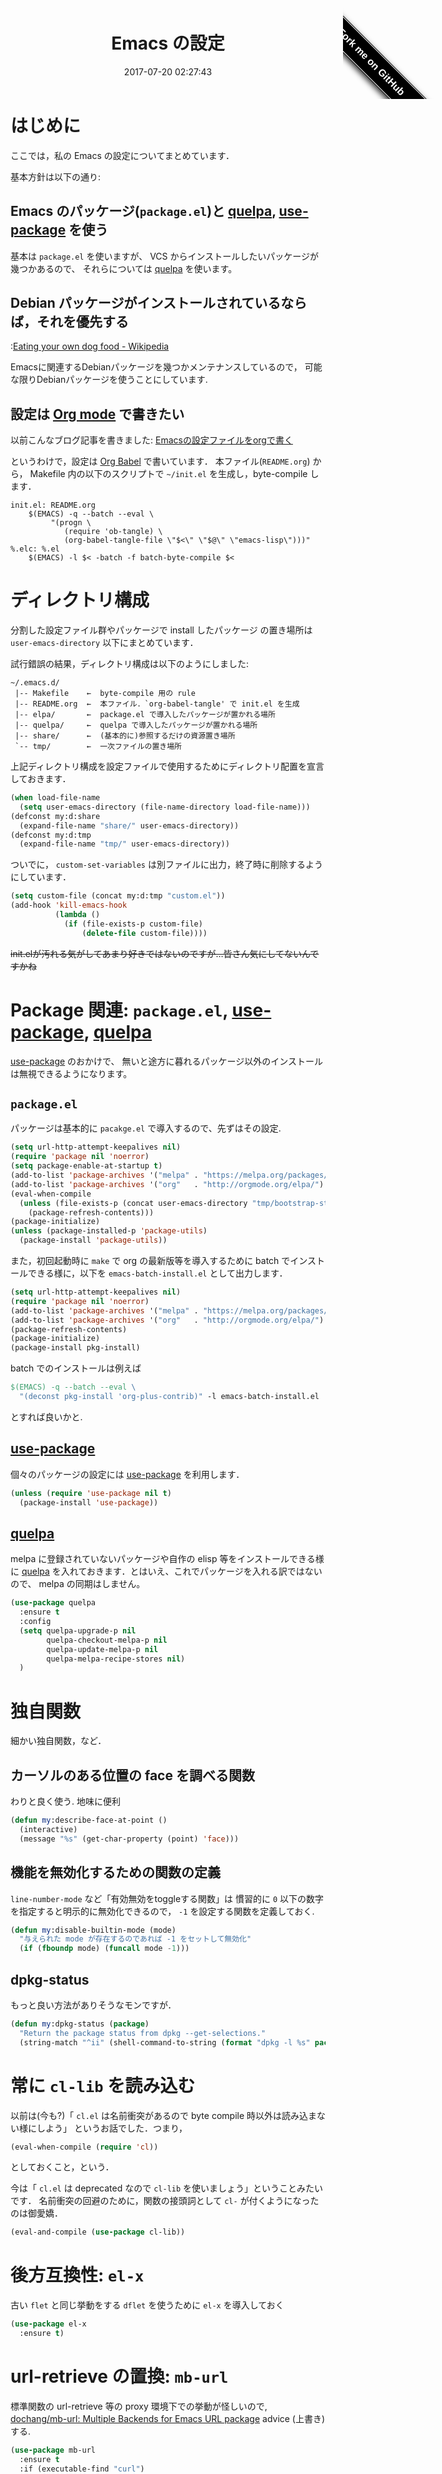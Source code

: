# -*- mode: org; coding: utf-8-unix; indent-tabs-mode: nil; lexical-binding: t -*-
#+TITLE: Emacs の設定
#+DATE: 2017-07-20 02:27:43
#+LANGUAGE: ja
#+REF: cc-env/Emacs
#+LAYOUT: cc-env
#+PERMALINK: /cc-env/Emacs.html
#+COLUMNS: %25ITEM %TAGS %PRIORITY %TODO
#+MACRO: travis @@html:<img src="https://travis-ci.org/$1.svg?branch=master" class="travis_badge">@@
#+MACRO: ghribbon @@html:<style>#forkongithub a{background:#000;color:#fff;text-decoration:none;font-family:arial,sans-serif;text-align:center;font-weight:bold;padding:5px 40px;font-size:1rem;line-height:2rem;position:relative;transition:0.5s;}#forkongithub a:hover{background:#c11;color:#fff;}#forkongithub a::before,#forkongithub a::after{content:"";width:100%;display:block;position:absolute;top:1px;left:0;height:1px;background:#fff;}#forkongithub a::after{bottom:1px;top:auto;}@media screen and (min-width:800px){#forkongithub{position:fixed;display:block;top:0;right:0;width:200px;overflow:hidden;height:200px;z-index:9999;}#forkongithub a{width:200px;position:absolute;top:120px;right:15px;transform:rotate(45deg);-webkit-transform:rotate(45deg);-ms-transform:rotate(45deg);-moz-transform:rotate(45deg);-o-transform:rotate(45deg);box-shadow:4px 4px 10px rgba(0,0,0,0.8);}}</style><span id="forkongithub"><a href="https://github.com/$1">Fork me on GitHub</a></span>@@
* はじめに
  ここでは，私の Emacs の設定についてまとめています．

  {{{travis(uwabami/emacs)}}}
  [[https://img.shields.io/badge/License-GPLv3-blue.svg]]
  {{{ghribbon(uwabami/emacs)}}}

  基本方針は以下の通り:
** Emacs のパッケージ(=package.el=)と [[https://github.com/quelpa/quelpa][quelpa]], [[https://github.com/jwiegley/use-package][use-package]] を使う
   基本は =package.el= を使いますが、
   VCS からインストールしたいパッケージが幾つかあるので、
   それらについては [[https://github.com/quelpa/quelpa][quelpa]] を使います。
** Debian パッケージがインストールされているならば，それを優先する
   :[[https://en.wikipedia.org/wiki/Eating_your_own_dog_food][Eating your own dog food - Wikipedia]]

   Emacsに関連するDebianパッケージを幾つかメンテナンスしているので，
   可能な限りDebianパッケージを使うことにしています.
** 設定は [[http://orgmode.org/][Org mode]] で書きたい
   以前こんなブログ記事を書きました: [[http://uwabami.junkhub.org/log/20111213.html#p01][Emacsの設定ファイルをorgで書く]]

   というわけで，設定は [[http://orgmode.org/worg/org-contrib/babel/intro.html][Org Babel]] で書いています．
   本ファイル(=README.org=) から，
   Makefile 内の以下のスクリプトで =~/init.el= を生成し，byte-compile します．
   #+BEGIN_SRC makefile-gmake :tangle no
init.el: README.org
	$(EMACS) -q --batch --eval \
		 "(progn \
		    (require 'ob-tangle) \
		    (org-babel-tangle-file \"$<\" \"$@\" \"emacs-lisp\")))"
%.elc: %.el
	$(EMACS) -l $< -batch -f batch-byte-compile $<
   #+END_SRC
* ディレクトリ構成
  分割した設定ファイル群やパッケージで install したパッケージ
  の置き場所は =user-emacs-directory= 以下にまとめています．

  試行錯誤の結果，ディレクトリ構成は以下のようにしました:
  #+BEGIN_EXAMPLE
    ~/.emacs.d/
     |-- Makefile    ←  byte-compile 用の rule
     |-- README.org  ←  本ファイル．`org-babel-tangle' で init.el を生成
     |-- elpa/       ←  package.el で導入したパッケージが置かれる場所
     |-- quelpa/     ←  quelpa で導入したパッケージが置かれる場所
     |-- share/      ←  (基本的に)参照するだけの資源置き場所
     `-- tmp/        ←  一次ファイルの置き場所
  #+END_EXAMPLE
  上記ディレクトリ構成を設定ファイルで使用するためにディレクトリ配置を宣言しておきます．
  #+BEGIN_SRC emacs-lisp
(when load-file-name
  (setq user-emacs-directory (file-name-directory load-file-name)))
(defconst my:d:share
  (expand-file-name "share/" user-emacs-directory))
(defconst my:d:tmp
  (expand-file-name "tmp/" user-emacs-directory))
  #+END_SRC
  ついでに，
  =custom-set-variables= は別ファイルに出力，終了時に削除するようにしています．
  #+BEGIN_SRC emacs-lisp
(setq custom-file (concat my:d:tmp "custom.el"))
(add-hook 'kill-emacs-hook
          (lambda ()
            (if (file-exists-p custom-file)
                (delete-file custom-file))))
  #+END_SRC
  +init.elが汚れる気がしてあまり好きではないのですが...皆さん気にしてないんですかね+
* Package 関連: =package.el=, [[https://github.com/jwiegley/use-package][use-package]], [[https://github.com/quelpa/quelpa][quelpa]]
  [[https://github.com/jwiegley/use-package][use-package]] のおかけで、
  無いと途方に暮れるパッケージ以外のインストールは無視できるようになります。
** =package.el=
   パッケージは基本的に =pacakge.el= で導入するので、先ずはその設定.
   #+BEGIN_SRC emacs-lisp
(setq url-http-attempt-keepalives nil)
(require 'package nil 'noerror)
(setq package-enable-at-startup t)
(add-to-list 'package-archives '("melpa" . "https://melpa.org/packages/") t)
(add-to-list 'package-archives '("org"   . "http://orgmode.org/elpa/") t)
(eval-when-compile
  (unless (file-exists-p (concat user-emacs-directory "tmp/bootstrap-stamp"))
    (package-refresh-contents)))
(package-initialize)
(unless (package-installed-p 'package-utils)
  (package-install 'package-utils))
   #+END_SRC
   また，初回起動時に =make= で org の最新版等を導入するために
   batch でインストールできる様に，以下を =emacs-batch-install.el= として出力します．
   #+BEGIN_SRC emacs-lisp :tangle emacs-batch-install.el
(setq url-http-attempt-keepalives nil)
(require 'package nil 'noerror)
(add-to-list 'package-archives '("melpa" . "https://melpa.org/packages/") t)
(add-to-list 'package-archives '("org"   . "http://orgmode.org/elpa/") t)
(package-refresh-contents)
(package-initialize)
(package-install pkg-install)
   #+END_SRC
   batch でのインストールは例えば
   #+BEGIN_SRC makefile :tangle no
	$(EMACS) -q --batch --eval \
	  "(deconst pkg-install 'org-plus-contrib)" -l emacs-batch-install.el
   #+END_SRC
   とすれば良いかと.
** [[https://github.com/jwiegley/use-package][use-package]]
   個々のパッケージの設定には [[https://github.com/jwiegley/use-package][use-package]] を利用します．
   #+BEGIN_SRC emacs-lisp
(unless (require 'use-package nil t)
  (package-install 'use-package))
   #+END_SRC
** [[https://github.com/quelpa/quelpa][quelpa]]
   melpa に登録されていないパッケージや自作の elisp 等をインストールできる様に
   [[https://github.com/quelpa/quelpa][quelpa]] を入れておきます．とはいえ、これでパッケージを入れる訳ではないので、
   melpa の同期はしません。
   #+BEGIN_SRC emacs-lisp
(use-package quelpa
  :ensure t
  :config
  (setq quelpa-upgrade-p nil
        quelpa-checkout-melpa-p nil
        quelpa-update-melpa-p nil
        quelpa-melpa-recipe-stores nil)
  )
   #+END_SRC
* 独自関数
  細かい独自関数，など．
** カーソルのある位置の face を調べる関数
   わりと良く使う. 地味に便利
   #+BEGIN_SRC emacs-lisp
(defun my:describe-face-at-point ()
  (interactive)
  (message "%s" (get-char-property (point) 'face)))
   #+END_SRC
** 機能を無効化するための関数の定義
   =line-number-mode= など「有効無効をtoggleする関数」は
   慣習的に =0= 以下の数字を指定すると明示的に無効化できるので，
   =-1= を設定する関数を定義しておく.
   #+BEGIN_SRC emacs-lisp
(defun my:disable-builtin-mode (mode)
  "与えられた mode が存在するのであれば -1 をセットして無効化"
  (if (fboundp mode) (funcall mode -1)))
   #+END_SRC
** dpkg-status
   もっと良い方法がありそうなモンですが．
   #+BEGIN_SRC emacs-lisp
(defun my:dpkg-status (package)
  "Return the package status from dpkg --get-selections."
  (string-match "^ii" (shell-command-to-string (format "dpkg -l %s" package))))
   #+END_SRC
* 常に =cl-lib= を読み込む
  以前は(今も?)「 =cl.el= は名前衝突があるので byte compile 時以外は読み込まない様にしよう」
  というお話でした．つまり，
  #+BEGIN_SRC emacs-lisp :tangle no
(eval-when-compile (require 'cl))
  #+END_SRC
  としておくこと，という．

  今は「 =cl.el= は deprecated なので =cl-lib= を使いましょう」ということみたいです．
  名前衝突の回避のために，関数の接頭詞として =cl-= が付くようになったのは御愛嬌．
  #+BEGIN_SRC emacs-lisp
(eval-and-compile (use-package cl-lib))
  #+END_SRC
* 後方互換性: =el-x=
  古い =flet= と同じ挙動をする =dflet= を使うために =el-x= を導入しておく
  #+BEGIN_SRC emacs-lisp
(use-package el-x
  :ensure t)
  #+END_SRC
* url-retrieve の置換: =mb-url=
  標準関数の url-retrieve 等の proxy 環境下での挙動が怪しいので,
  [[https://github.com/dochang/mb-url][dochang/mb-url: Multiple Backends for Emacs URL package]]
  advice (上書き)する.
  #+BEGIN_SRC emacs-lisp
(use-package mb-url
  :ensure t
  :if (executable-find "curl")
  :config
  (advice-add 'url-http :override 'mb-url-http-curl)
  )
  #+END_SRC
* 環境変数の読み込み: =exec-path-from-shell=
  zsh で設定した =PATH= などの環境変数を Emacs に引き継ぐために
  [[https://github.com/purcell/exec-path-from-shell][purcell/exec-path-from-shell]] を使います．
  今の所
  - =SHELL=
  - =DEBFULLNAME=
  - =DEBEMAIL=
  - =TEXMFHOME=
  - =SKKSERVER=
  - =http_proxy=
  - =GPG_KEY_ID=
  - =GPG_AGENT_INFO=
  - =PASSWORD_STORE_DIR=
  を読み込んでいます．
  #+BEGIN_SRC emacs-lisp
(defvar my:d:password-store nil)
(use-package exec-path-from-shell
  :ensure t
  :config
  (when (memq window-system '(mac ns)) (exec-path-from-shell-initialize))
  (exec-path-from-shell-copy-envs
   '("SHELL"
     "DEBFULLNAME"
     "DEBEMAIL"
     "SKKSERVER"
     "TEXMFHOME"
     "http_proxy"
     "GPG_KEY_ID"
     "GPG_AGENT_INFO"
     "PASSWORD_STORE_DIR"
     ))
  (setq user-full-name (concat (getenv "DEBFULLNAME"))
        user-mail-address (concat (getenv "DEBEMAIL"))
        my:d:password-store (getenv "PASSWORD_STORE_DIR"))
  )
  #+END_SRC
* 言語の設定
  日本語, UTF-8 にしています.
  #+BEGIN_SRC emacs-lisp
(set-language-environment "Japanese")
(prefer-coding-system 'utf-8)
(set-file-name-coding-system 'utf-8)
(set-keyboard-coding-system 'utf-8)
(set-terminal-coding-system 'utf-8)
(set-default 'buffer-file-coding-system 'utf-8)
  #+END_SRC
  その他, 機種依存文字等についての設定をアレコレ.
** cp5022x.el
   Emacs23 から内部が Unicode ベースになっています．

   しかし文字コードの変換は GNU libc の iconv をベースにしているため，
   環境によっては文字の変換がうまく行なえません．
   そこで言語設定前に =cp5022x.el= をインストールすることにしています．
   #+BEGIN_SRC emacs-lisp
(use-package cp5022x
  :ensure t
  :config
  (set-charset-priority 'ascii 'japanese-jisx0208 'latin-jisx0201
                        'katakana-jisx0201 'iso-8859-1 'unicode)
  (set-coding-system-priority 'utf-8 'euc-jp 'iso-2022-jp 'cp932)
  )
   #+END_SRC
** East Asian Ambiguos 対応
   CJK 以外の East Asian Ambiguos，絵文字も2文字幅にするようにしています．
   拙作の修正ロケールはこちら: [[https://github.com/uwabami/locale-eaw-emoji]]
   #+BEGIN_SRC emacs-lisp
(unless (package-installed-p 'locale-eaw-emoji)
  (quelpa '(locale-eaw-emoji
            :fetcher url
            :url "https://raw.githubusercontent.com/uwabami/locale-eaw-emoji/master/locale-eaw-emoji.el")))
(use-package locale-eaw-emoji
  :config
  (eaw-and-emoji-fullwidth))
   #+END_SRC
** OSの違いに起因する条件分岐
   Mac と Linux では同じ Unicode でも正規化が異なります
   (具体的には Mac のファイルシステムである HFS+ では Unicode の正規化が異なります).
   Unicode の正規化と Mac OS X 特有の事情については
   - [[http://homepage1.nifty.com/nomenclator/unicode/normalization.htm][Unicode正規化とは]]
   - [[http://www.sakito.com/2010/05/mac-os-x-normalization.html][Mac OS X におけるファイル名に関するメモ(NFC, NFD等)]]
   等が参考になるでしょう.

   日本語のファイル名を扱うことは滅多にないものの,
   たまに祟りがあるのでそれを回避するための設定をしています.

   Windows の場合はファイル名などは cp932 にしているものの,
   最近 Windows 使っていないので良く知りません(というわけで，設定を捨てました).
   +さらに，最近は Mac OS でも Emacs 使ってないから，これが正しのか良くわからない...+
   #+BEGIN_SRC emacs-lisp
(use-package ucs-normalize
  :if (eq system-type 'darwin)
  :config
  (set-file-name-coding-system 'utf-8-hfs)
  (setq locale-coding-system 'utf-8-hfs)
  ;; ついでにキーバインド: Ctrl を Mac から奪い取る
  (setq mac-pass-control-to-system t)
  ;; Cmd と Option を逆にする
  (setq ns-command-modifier 'meta)
  (setq ns-alternate-modifier 'super)
  (global-set-key [ns-drag-file] 'ns-find-file)
  )
   #+END_SRC
* 主にEmacs本体に同梱されている拡張に関する設定
  :PROPERTIES:
  :ID:       1621568c-82d3-455a-8a12-5b356ba79e89
  :END:
** 標準機能の設定
*** 表示関連
    起動時のスプラッシュ画面を表示しない
    #+BEGIN_SRC emacs-lisp
(setq inhibit-startup-screen t
      inhibit-startup-message t)
    #+END_SRC
    大抵の場合ターミナル内で =-nw= として起動するし,
    メニューは触ったことないので使わないので，
    フレーム, ツールバー等を非表示にする．
    #+BEGIN_SRC emacs-lisp
(my:disable-builtin-mode 'tool-bar-mode)
(my:disable-builtin-mode 'scroll-bar-mode)
(my:disable-builtin-mode 'menu-bar-mode)
(my:disable-builtin-mode 'blink-cursor-mode)
(my:disable-builtin-mode 'column-number-mode)
    #+END_SRC
    ベル無効化
    #+BEGIN_SRC emacs-lisp
(setq ring-bell-function 'ignore)
    #+END_SRC
    現在行のハイライト
    #+BEGIN_SRC emacs-lisp
(global-hl-line-mode t)
    #+END_SRC
    選択リージョンに色付け
    #+BEGIN_SRC emacs-lisp
(setq transient-mark-mode t)
    #+END_SRC
    対応する括弧を強調表示
    #+BEGIN_SRC emacs-lisp
(show-paren-mode +1)
(setq show-paren-style 'mixed)
    #+END_SRC
    行番号を表示する =linum-mode= は基本使わない(必要に応じて有効にする)
    ので通常はモードラインに行番号や桁番号を表示しないようする.
    ついでに =linum-mode= を有効にした場合の桁表示を 5 桁に.
    #+BEGIN_SRC emacs-lisp
(my:disable-builtin-mode 'line-number-mode)
(setq linum-format "%5d ")
    #+END_SRC
    debug は表示しない: 必要に応じて t に変更する
    #+BEGIN_SRC emacs-lisp
(setq debug-on-error nil)
    #+END_SRC
    Compile-Log の非表示:     ほとんど見ないし．
    #+BEGIN_SRC emacs-lisp
(let ((win (get-buffer-window "*Compile-Log*")))
  (when win (delete-window win)))
    #+END_SRC
    Warning の抑制: これもほとんど見ないし．
    #+BEGIN_SRC emacs-lisp
(setq byte-compile-warnings
      '(not
        free-vars
        unresolved
        callargs
        redefine
        obsolete
        noruntime
        cl-functions
        interactive-only
        make-local
        ))
    #+END_SRC
*** 編集関連
    yes or no を y or n に
    #+BEGIN_SRC emacs-lisp
(fset 'yes-or-no-p 'y-or-n-p)
    #+END_SRC
    ファイル名の大文字小文字を区別しない(zsh風)
    #+BEGIN_SRC emacs-lisp
(setq read-file-name-completion-ignore-case t)
    #+END_SRC
    tab 幅 4, tab でのインデントはしない
    #+BEGIN_SRC emacs-lisp
(setq-default tab-width 4)
(setq-default indent-tabs-mode nil)
    #+END_SRC
    文字列は 72 文字で折り返し(RFC2822風味)
    #+BEGIN_SRC emacs-lisp
(setq-default fill-column 72)
(setq paragraph-start '"^\\([ 　・○<\t\n\f]\\|(?[0-9a-zA-Z]+)\\)")
(setq-default auto-fill-mode nil)
    #+END_SRC
    長い行の折り返し:
    デフォルトは折り返し有で =\C-c M-l= で toggle
    #+BEGIN_SRC emacs-lisp
(set-default 'truncate-lines nil)
(setq truncate-partial-width-windows nil)
(define-key global-map (kbd "C-c M-l") 'toggle-truncate-lines)
    #+END_SRC
    バッファ終端で newline を入れない
    #+BEGIN_SRC emacs-lisp
(setq next-line-add-newlines nil)
    #+END_SRC
    symlink は常においかける
    #+BEGIN_SRC emacs-lisp
(setq vc-follow-symlinks t)
    #+END_SRC
    変更のあったファイルの自動再読み込み
    #+BEGIN_SRC emacs-lisp
(global-auto-revert-mode 1)
    #+END_SRC
    バックアップとauto-saveの作成/位置の変更:
     #+BEGIN_SRC emacs-lisp
(setq auto-save-list-file-prefix (concat my:d:tmp ".saves-"))
(setq auto-save-default t)
(setq auto-save-timeout 15)
(setq auto-save-interval 60)
(setq make-backup-files t)
(setq backup-by-copying t) ; symlink は使わない
(setq backup-directory-alist `(("." . ,my:d:tmp)))
(setq auto-save-file-name-transforms `((".*" ,my:d:tmp t)))
(setq version-control t)
(setq kept-new-versions 5)
(setq kept-old-versions 5)
(setq delete-old-versions t)
(setq delete-auto-save-files t)
     #+END_SRC
     =recentf=: 最近使ったファイル履歴の保管
    #+BEGIN_SRC emacs-lisp
(setq recentf-max-saved-items 10000)
(setq recentf-save-file
      (expand-file-name (concat my:d:tmp "recentf")))
(setq recentf-auto-cleanup 'never)
(setq recentf-exclude
      '(".recentf"
        "^/tmp\\.*"
        "^/private\\.*"
        "^/var/folders\\.*"
        "/TAGS$"
        "^/home/uwabami/.mozilla/firefox/jhitnbb2.default/itsalltext\\.*"
        ))
(add-hook 'after-init-hook 'recentf-mode)
    #+END_SRC
    Undo/Redo:
    そのうち undohist と undo-tree を試そうと思っているのですが，
    今のところ特に弄ってません． =undo-limit= は無限大にしたいのですが，どうするのかな...?
    #+BEGIN_SRC emacs-lisp
(setq undo-limit 200000)
(setq undo-strong-limit 260000)
(savehist-mode 1)        ; ミニバッファの履歴を保存しリストア
(setq savehist-file (concat my:d:tmp "history"))
(setq history-length t)  ; t で無制限
    #+END_SRC
    行末の無駄な空白/改行を削除する:     [[http://d.hatena.ne.jp/tototoshi/20101202/1291289625][無駄な行末の空白を削除する(Emacs Advent Calendar jp:2010)]]

    ただし, RD や Markdown だと空白行に意味があったりするので，
    必要に応じて拡張子で判断して外している．
    #+BEGIN_SRC emacs-lisp
(defvar my:delete-trailing-whitespace-exclude-suffix
  (list "\\.rd$" "\\.md$" "\\.rbt$" "\\.rab$"))
(defun my:delete-trailing-whitespace ()
  (interactive)
  (cond
   ((equal nil
           (cl-loop for pattern in my:delete-trailing-whitespace-exclude-suffix
                    thereis (string-match pattern buffer-file-name)))
    (delete-trailing-whitespace))))
(add-hook 'before-save-hook 'my:delete-trailing-whitespace)
    #+END_SRC
*** ファイル，デイレクトリ整理
    他にもイロイロありそう．
    #+BEGIN_SRC emacs-lisp
(use-package url
  :init
  (setq url-configuration-directory (concat my:d:tmp "url")))
(use-package nsm
  :init
  (setq nsm-settings-file (concat my:d:tmp "network-settings.data")))
   #+END_SRC
** =.elc= と =.el= の timestamp を比較し，新しい方を読み込む
   =load-prefer-newer= は Emacs >= 24.4 から．
   #+BEGIN_SRC emacs-lisp
(when (boundp 'load-prefer-newer)
  (setq load-prefer-newer t))
   #+END_SRC
** ガベージコレクションの頻度を下げる
   とりあえず 128 MB にしておく. ついでに message に gc が走っていることを表示
   #+BEGIN_SRC emacs-lisp
(setq gc-cons-threshold (* 128 1024 1024)
      garbage-collection-messages t
      )
   #+END_SRC
** scratch を殺さない. 消したら再生成
   ...元ネタがどこだったのか忘れてしまった...
   #+BEGIN_SRC emacs-lisp
(defun my:make-scratch (&optional arg)
  (interactive)
  (progn
    ;; "*scratch*" を作成して buffer-list に放り込む
    (set-buffer (get-buffer-create "*scratch*"))
    (funcall initial-major-mode)
    (erase-buffer)
    (when (and initial-scratch-message (not inhibit-startup-message))
      (insert initial-scratch-message))
    (or arg
        (progn
          (setq arg 0)
          (switch-to-buffer "*scratch*")))
    (cond ((= arg 0) (message "*scratch* is cleared up."))
          ((= arg 1) (message "another *scratch* is created")))))

(defun my:buffer-name-list ()
  (mapcar (function buffer-name) (buffer-list)))
(add-hook 'kill-buffer-query-functions
          ;; *scratch* バッファで kill-buffer したら内容を消去するだけにする
          (function (lambda ()
                      (if (string= "*scratch*" (buffer-name))
                          (progn (my:make-scratch 0) nil)
                        t))))
(add-hook 'after-save-hook
          ;; *scratch* バッファの内容を保存したら
          ;; *scratch* バッファを新しく作る.
          (function
           (lambda ()
             (unless (member "*scratch*" (my:buffer-name-list))
               (my:make-scratch 1)))))
   #+END_SRC
** 空になったファイルを尋ねずに自動削除
   ゴミが残らないし，地味に便利．
   #+BEGIN_SRC emacs-lisp
(defun my:delete-file-if-no-contents ()
  (when (and (buffer-file-name (current-buffer))
             (= (point-min) (point-max)))
    (delete-file
     (buffer-file-name (current-buffer)))))
(if (not (memq 'my:delete-file-if-no-contents after-save-hook))
    (setq after-save-hook
          (cons 'my:delete-file-if-no-contents after-save-hook)))
   #+END_SRC
** =abbrev=: 略語展開
   #+BEGIN_SRC emacs-lisp
(use-package abbrev
  :diminish abbrev-mode
  :config
  (setq abbrev-file-name (concat my:d:share "abbrev_defs")
        save-abbrevs t
  )
  (setq-default abbrev-mode t)
  )
   #+END_SRC
** =eldoc=: emacs-lisp document
   #+BEGIN_SRC emacs-lisp
(use-package eldoc
  :diminish eldoc-mode
  :config
  (add-hook 'emacs-lisp-mode-hook 'turn-on-eldoc-mode)
  )
   #+END_SRC
** =midnight=: 一定期間使用しなかった buffer を自動削除
   #+BEGIN_SRC emacs-lisp
(use-package midnight
  :config
  (setq clean-buffer-list-delay-general 1))
   #+END_SRC
** =uniquify=: モードラインのファイル名にディレクトリも表示する
   #+BEGIN_SRC emacs-lisp
(use-package uniquify
  :config
  (setq uniquify-buffer-name-style 'post-forward-angle-brackets
        uniquify-min-dir-content 1))
   #+END_SRC

** =whitespace=: 空白の強調表示
   #+BEGIN_SRC emacs-lisp
(use-package whitespace
  :diminish global-whitespace-mode
  :config
  (setq whitespace-line-column 72
        whitespace-style
        '(face              ; faceを使って視覚化する．
          trailing          ; 行末の空白を対象とする．
          tabs              ; tab
          spaces            ; space
          )
        whitespace-display-mappings
        '((space-mark ?\u3000 [?\u25a1])
          ;; WARNING: the mapping below has a problem. When a TAB
          ;; occupies exactly one column, it will display the character
          ;; ?\xBB at that column followed by a TAB which goes to the
          ;; next TAB column. If this is a problem for you, please,
          ;; comment the line below.
          (tab-mark ?\t [?\u00BB ?\t] [?\\ ?\t]))
        whitespace-space-regexp "\\(\u3000+\\)")
  (global-whitespace-mode 1))
   #+END_SRC
** =saveplace=: 前回の修正位置を記憶する.
   記憶の保存先は =~/.emacs.d/tmp/emacs-places= に変更.
   #+BEGIN_SRC emacs-lisp
(use-package saveplace
  :config
  (setq-default save-place t)
  (setq save-place-file (concat my:d:tmp "emacs-places")))
   #+END_SRC
** =time-stamp=: 保存時に timestamp を自動更新
   デフォルトではいろいろと衝突したので
   更新文字列を変更し， =＄Lastupdate: 2= (＄は半角) があったら timestamp を更新する様にした．
   #+BEGIN_SRC emacs-lisp
(use-package time-stamp
  :config
  (setq time-stamp-active t
        time-stamp-line-limit 10
        time-stamp-start "$Lastupdate: 2"
        time-stamp-end "\\$"
        time-stamp-format "%03y-%02m-%02d %02H:%02M:%02S")
  (add-hook 'before-save-hook 'time-stamp))
   #+END_SRC
   モード独自の設定(例えば Org とか)に関しては別途．
** =tramp=: ssh 越しにファイルを編集
   #+BEGIN_SRC emacs-lisp
(use-package tramp
  :config
  (setq tramp-persistency-file-name (concat my:d:tmp "tramp"))
  )
   #+END_SRC
** =bookmark=: bookmark ファイル
   イマイチ使いこなせてない. 場所だけ変更しておく.
   #+BEGIN_SRC emacs-lisp
(setq bookmark-default-file (concat my:d:share "bookmarks"))
   #+END_SRC

** =eww=: 内蔵ブラウザ [0/1]
   内蔵ブラウザの設定
   - [ ] =mb-url= で curl を使うようにすると、
     =google= から 403が返るようになる。これ、どうしたら良いのかな?
   幅と背景色の指定がメイン
   #+BEGIN_SRC emacs-lisp
(use-package eww
  :config
  (setq eww-bookmarks-directory (expand-file-name "eww" my:d:tmp)
        )
  (unless (file-directory-p (expand-file-name "eww" my:d:tmp))
    (make-directory (expand-file-name "eww" my:d:tmp)))
  (setq eww-search-prefix "https://www.bing.com/search?q=")
  (defvar my:eww-disable-colorize t)
  (defun shr-colorize-region--disable (orig start end fg &optional bg &rest _)
    (unless my:eww-disable-colorize
      (funcall orig start end fg)))
  (advice-add 'shr-colorize-region :around 'shr-colorize-region--disable)
  (advice-add 'eww-colorize-region :around 'shr-colorize-region--disable)
  (defun eww-disable-color ()
    "eww で文字色を反映させない"
    (interactive)
    (setq-local my:eww-disable-colorize t)
    (eww-reload))
  (defun eww-enable-color ()
    "eww で文字色を反映させる"
    (interactive)
    (setq-local my:eww-disable-colorize nil)
    (eww-reload))
  ;; テキスト幅を 70 に固定
  ;; - [[http://emacs.rubikitch.com/eww-width/][Emacs組み込みWebブラウザEWWでテキストの横幅を指定する方法]]
  (defun shr-insert-document--for-eww (&rest them)
    (let ((shr-width 70)) (apply them)))
  (defun eww-display-html--fill-column (&rest them)
    (advice-add 'shr-insert-document :around 'shr-insert-document--for-eww)
    (unwind-protect
        (apply them)
      (advice-remove 'shr-insert-document 'shr-insert-document--for-eww)))
  (advice-add 'eww-display-html :around 'eww-display-html--fill-column)
  )
   #+END_SRC
** =browse-url=
   Firefox の呼び出し方が変わったので，そのために関数を追加．
   詳細は [[http://www.emacswiki.org/emacs/BrowseUrl]] を参照のこと．
   #+BEGIN_SRC emacs-lisp
(use-package browse-url
  :bind (("C-c C-j" . browse-url-at-point))
  :config
  (defun browse-url-firefox (url &optional new-window)
    "@see http://www.emacswiki.org/emacs/BrowseUrl"
    (interactive (browse-url-interactive-arg "URL: "))
    (setq url (browse-url-encode-url url))
    (let* ((process-environment (browse-url-process-environment))
           (window-args (if (browse-url-maybe-new-window new-window)
                            (if browse-url-firefox-new-window-is-tab
                                '("-new-tab")
                              '("-new-window"))))
           (ff-args (append browse-url-firefox-arguments window-args (list url)))
           (process-name (concat "firefox " url))
           (process (apply 'start-process process-name nil
                           browse-url-firefox-program ff-args) ))))
  (setq browse-url-browser-function 'browse-url-firefox)
  )
   #+END_SRC
** =server=: Emacs server
   #+BEGIN_SRC emacs-lisp
(use-package server
  :config
  (unless (server-running-p)
    (server-start)))
   #+END_SRC
* 日本語入力: =ddskk=
  [[http://openlab.ring.gr.jp/skk/ddskk-ja.html][Daredevil SKK (DDSKK)]] をメインで使用中．無いと途方に暮れる．
  ちなみにGTKが有効になっていると =gtk-immodule= なんかと衝突するので
  =~/.Xresources= で xim を無効にしておくと良い．
  例えば以下の様に:
  #+BEGIN_SRC conf :tangle no
! disable XIM
Emacs*useXIM: false
  #+END_SRC
** Emacs 本体側の設定
   実際の設定は別ファイルで行なわれるため
   ここでは設定ファイルの位置変更を変更している．
   #+BEGIN_SRC emacs-lisp
(use-package skk
  :bind (("C-x j"   . skk-mode)
         ("C-x C-j" . skk-mode)
         ("C-\\"    . skk-mode))
  :init
  (setq skk-user-directory (concat my:d:tmp "skk")
        skk-init-file (concat user-emacs-directory "init-ddskk")
        default-input-method "japanese-skk" )
  :config
  )
   #+END_SRC
** DDSKK 本体の設定
   sticky shift: [[http://homepage1.nifty.com/blankspace/emacs/sticky.html][sticky shift]] を参照のこと.
   ddskk の 14.2 以降から同梱されるようになった(ありがたい)
   #+BEGIN_SRC emacs-lisp :tangle init-ddskk.el
(setq skk-sticky-key ";")
   #+END_SRC
   変換候補の表示位置
   #+BEGIN_SRC emacs-lisp :tangle init-ddskk.el
(setq skk-show-candidates-always-pop-to-buffer t)
   #+END_SRC
   候補表示件数を2列に
   #+BEGIN_SRC emacs-lisp :tangle init-ddskk.el
(setq skk-henkan-show-candidates-rows 2)
   #+END_SRC
   日本語表示しない
   #+BEGIN_SRC emacs-lisp :tangle init-ddskk.el
(setq skk-japanese-message-and-error nil)
   #+END_SRC
   メニューを日本語にしない -> toolbar 非表示だし.
   #+BEGIN_SRC emacs-lisp :tangle init-ddskk.el
(setq skk-show-japanese-menu nil)
   #+END_SRC
   注釈の表示
   #+BEGIN_SRC emacs-lisp :tangle init-ddskk.el
(setq skk-show-annotation nil)
   #+END_SRC
   インジケータの表示のカスタマイズ
   #+BEGIN_SRC emacs-lisp :tangle init-ddskk.el
(setq skk-latin-mode-string "[_A]")
(setq skk-hiragana-mode-string "[あ]")
(setq skk-katakana-mode-string "[ア]")
(setq skk-jisx0208-latin-mode-string "[Ａ]")
(setq skk-jisx0201-mode-string "[_ｱ]")
(setq skk-abbrev-mode-string "[aA]")
(setq skk-indicator-use-cursor-color nil)
   #+END_SRC
   インジケータを左端に表示
   #+BEGIN_SRC emacs-lisp :tangle init-ddskk.el
(setq skk-status-indicator 'left)
   #+END_SRC
   mode-line が動くのが許せないので，ちょっと修正
   #+BEGIN_SRC emacs-lisp :tangle init-ddskk.el
(defadvice skk-make-indicator-alist
    (after my:set-skk-default-indicator activate)
  (dolist (elem
           '((abbrev " [aA]" . "--[aA]:")
             (latin " [_A]" . "--[_A]:")
             (default " [--]" . "--[--]:")))
    (setq ad-return-value
          (append (cons elem nil)
                  (delq (assoc (car elem) ad-return-value) ad-return-value)))))
(setq skk-show-inline t)
   #+END_SRC
   カーソルには色をつけない
   #+BEGIN_SRC emacs-lisp :tangle init-ddskk.el
(setq skk-use-color-cursor nil)
   #+END_SRC
*** 編集関連
    キーバインド
    #+BEGIN_SRC emacs-lisp :tangle init-ddskk.el
(global-set-key "\C-x\C-j" 'skk-mode)
(global-set-key "\C-xj" 'skk-mode)
(global-set-key "\C-j" 'skk-mode)
(global-set-key "\C-\\" 'skk-mode)
    #+END_SRC
    半角カナを入力
    #+BEGIN_SRC emacs-lisp :tangle init-ddskk.el
(setq skk-use-jisx0201-input-method t)
    #+END_SRC
    Enter で改行しない
    #+BEGIN_SRC emacs-lisp :tangle init-ddskk.el
(setq skk-egg-like-newline t)
    #+END_SRC
    "「"を入力したら"」"も自動で挿入
    #+BEGIN_SRC emacs-lisp :tangle init-ddskk.el
(setq skk-auto-insert-paren t)
    #+END_SRC
    句読点変換ルール
    #+BEGIN_SRC emacs-lisp :tangle init-ddskk.el
(setq skk-kuten-touten-alist
      '(
        (jp    . ("。" . "、"))
        (en-jp . ("．" . "，"))
        (en    . (". " . ", "))
        ))
(setq-default skk-kutouten-type 'en)
    #+END_SRC
    全角記号の変換: @ での日付入力は使わない
    #+BEGIN_SRC emacs-lisp :tangle init-ddskk.el
(setq skk-rom-kana-rule-list
      (append skk-rom-kana-rule-list
              '(("!" nil "!")
                (":" nil ":")
                (";" nil ";")
                ("?" nil "?")
                ("z " nil "　")
                ("\\" nil "\\")
                ("@" nil "@")
                )))
    #+END_SRC
    送り仮名が厳密に正しい候補を優先
    #+BEGIN_SRC emacs-lisp :tangle init-ddskk.el
(setq skk-henkan-strict-okuri-precedence t)
    #+END_SRC
    辞書の共有
    #+BEGIN_SRC emacs-lisp :tangle init-ddskk.el
(setq skk-share-private-jisyo t)
    #+END_SRC
*** インクリメンタルサーチ
    minibuffer 内では強制的に skk off.
    #+BEGIN_SRC emacs-lisp :tangle init-wl.el
(add-hook 'skk-mode-hook
          (lambda ()
            (and (skk-in-minibuffer-p)
                 (skk-mode-exit))))
(setq skk-isearch-start-mode 'latin)
    #+END_SRC
    インクリメンタルサーチは migemo に任せることに．
*** 辞書の設定
    追加している辞書の一覧は
    - [[http://www.chibutsu.org/jisho/][地球物理辞書]]
    - [[http://www.geocities.jp/living_with_plasma/tanudic.html][天文・天体物理用語の漢字変換用辞書]]
    - はてなキーワード
    - [[http://matsucon.net/material/dic/][2ちゃんねる顔文字辞書 MatsuCon]]
    - [[http://matsucon.net/][MatsuCon]]
    といった所.
    はてなキーワードからの辞書の抽出は [[http://d.hatena.ne.jp/znz][znz]] さんの
     - [[http://rubyist.g.hatena.ne.jp/znz/20060924/p1][「はてなダイアリーキーワードふりがなリスト」を SKK の辞書に変換]]
    を参考に.
    [[http://matsucon.net/][MatsuCon]] で公開されている顔文字に関しては
    顔文字に ; や が含まれている場合に, 適宜quoteする必要があるので
    以下のスクリプトで適当に変換.
    #+BEGIN_SRC ruby :tangle no
#!/usr/bin/env ruby
require 'nkf'
src = ARGV[0]
if ARGV.size < 1
  puts "usage: ime2skk.rb ime_dictionary"
  exit 0
end
File.open(src, "r") {|f|
  f.each do |line|
    line_euc = NKF.nkf("-S -e",line)
    if line_euc =~ /^([^!]+?)\t(.+?)\t.+$/
      entry = $1
      content = $2
      if content =~/;/
        puts entry + " /(concat \"" + content.gsub(';','\\\\073') + "\")/"
      elsif content =~/\//
        puts entry + " /(concat \"" + content.gsub('/','\\\\057') + "\")/"
      else
        puts entry + " /" + content + "/"
      end
    end
  end
}
    #+END_SRC
    他にも quote する必要あるような気もするけれど, それは気がついた時に.

    辞書サーバの指定は以下.
    #+BEGIN_SRC emacs-lisp :tangle init-ddskk.el
(cond
 ((getenv "SKKSERVER")
  (setq skk-server-host "127.0.0.1"
        skk-server-portnum "1178"
        skk-large-jisyo  nil)
  (add-to-list 'skk-search-prog-list
               '(skk-server-completion-search) t)
  (add-to-list 'skk-search-prog-list
               '(skk-comp-by-server-completion) t))
 (t
  (setq skk-get-jisyo-directory (concat my:d:tmp "skk-jisyo")
        skk-large-jisyo (concat skk-get-jisyo-directory "/SKK-JISYO.L")))
 )
    #+END_SRC
    辞書登録の際に送り仮名を削除
    #+BEGIN_SRC emacs-lisp :tangle init-ddskk.el
(setq skk-check-okurigana-on-touroku 'auto)
    #+END_SRC
    漢字登録のミスをチェックする
    #+BEGIN_SRC emacs-lisp :tangle init-ddskk.el
(setq skk-check-okurigana-on-touroku t)
    #+END_SRC
*** 動的補完
    まだ設定していない...
    #+BEGIN_SRC emacs-lisp :tangle no
    ;; ;; 動的補完
    ;; (setq skk-dcomp-activate t)
    ;; (setq skk-dcomp-multiple-activate t)
    ;; (setq skk-dcomp-multiple-rows 5)
    ;; ;; 動的補完の複数表示群のフェイス
    ;; (set-face-foreground 'skk-dcomp-multiple-face "Black")
    ;; (set-face-background 'skk-dcomp-multiple-face "LightGoldenrodYellow")
    ;; (set-face-bold-p 'skk-dcomp-multiple-face nil)
    ;; ;; 動的補完の複数表示郡の補完部分のフェイス
    ;; (set-face-foreground 'skk-dcomp-multiple-trailing-face "dim gray")
    ;; (set-face-bold-p 'skk-dcomp-multiple-trailing-face nil)
    ;; ;; 動的補完の複数表示郡の選択対象のフェイス
    ;; (set-face-foreground 'skk-dcomp-multiple-selected-face "White")
    ;; (set-face-background 'skk-dcomp-multiple-selected-face "LightGoldenrod4")
    ;; (set-face-bold-p 'skk-dcomp-multiple-selected-face nil)
    #+END_SRC
*** 部首変換, 総画数変換
    上手く使いこなせていない
    #+BEGIN_SRC emacs-lisp :tangle init-ddskk.el
(add-to-list 'skk-search-prog-list
             '(skk-tankan-search 'skk-search-jisyo-file
                                 skk-large-jisyo 10000))
    #+END_SRC
* Copy & Paste: =xclip=
  =xclip= で clipboard とデータをやりとり．
  #+BEGIN_SRC emacs-lisp
(use-package xclip
  :ensure t
  :if (executable-find "xclip")
  :config
  (turn-on-xclip))
  #+END_SRC
  clipboard と PRIMARY の同期には =gpaste= を使っている．
* Elscreen [/]
  modeline の表示そのものは無効化しておく．
  - [ ] Debian パッケージ版は古い．更新すべき
  #+BEGIN_SRC emacs-lisp
(use-package elscreen
  :ensure t
  :init
  (setq elscreen-tab-display-control nil)
  (setq elscreen-prefix-key (kbd "C-o"))
  (setq elscreen-display-tab 8)
  (setq elscreen-display-screen-number nil)
  :config
  (elscreen-start))
  #+END_SRC
* 認証関連: =password-store=
** id-manager の設定
   ID と Password の簡単な組の管理をするのに非常に重宝している．
   #+BEGIN_SRC emacs-lisp
(use-package id-manager
  :ensure t
  :if (file-exists-p "~/.gnupg/idm-db.gpg")
  :bind ("M-7" . idm-open-list-command)
  :config
  (setq idm-database-file
        (expand-file-name "~/.gnupg/idm-db.gpg"))
  (setq idm-clipboard-expire-time-sec 30))
   #+END_SRC
** plstore
   デフォルトは対称鍵暗号化なので， =GPG_KEY_ID= を設定しておく
   #+BEGIN_SRC emacs-lisp
(use-package plstore
  :init
  (setq plstore-secret-keys 'silent
        plstore-encrypt-to (getenv "GPG_KEY_ID")))
   #+END_SRC
** oauth2
   oauth2 の認証情報は =plstore= で保存される．
   ファイルの置き場所と暗号鍵の設定をしておく
   #+BEGIN_SRC emacs-lisp
(use-package oauth2
  :ensure t
  :init
  (setq oauth2-token-file (concat my:d:tmp "oauth2.plstore")))
   #+END_SRC
** password-store
   #+BEGIN_SRC emacs-lisp
(use-package password-store
  :ensure t
  :if my:d:password-store
  )
   #+END_SRC
* MUA の設定: =wanderlust=
  :PROPERTIES:
  :ID:       544e8091-614a-4784-a889-78651a923d6c
  :END:
  MUA として Wanderlust を使っている
** Emacs 本体側の設定
   Emacs 本体での設定は以下の通り. Wanderlust 自体の設定は別ファイルで行なわれる．
   ここでは =wl-init-file= を指定することで，設定ファイルを明示している．
   #+BEGIN_SRC emacs-lisp
(use-package wl
  :if (and (or (my:dpkg-status "wl")
               (my:dpkg-status "wl-beta"))
           (my:dpkg-status "rail"))
  :commands (wl wl-other-frame wl-draft wl-user-agent wl-user-agent-compose wl-draft-send wl-draft-kill)
  :init
  (unless (package-installed-p 'gcontacts-get-wl)
    (quelpa '(gcontacts-get-wl
              :fetcher url
              :url "https://raw.githubusercontent.com/uwabami/gcontacts-get-wl/master/gcontacts-get-wl.el")))
  (define-mail-user-agent
    'wl-user-agent
    'wl-user-agent-compose
    'wl-draft-send
    'wl-draft-kill
    'mail-send-hook)
  (setq elmo-msgdb-directory "~/.cache/wanderlust"
        elmo-maildir-folder-path "~/.cache/wanderlust"
        elmo-cache-directory "~/.cache/wanderlust"
        wl-score-files-directory "~/.cache/wanderlust"
        wl-init-file (concat user-emacs-directory "init-wl")
        mail-user-agent 'wl-user-agent
        read-mail-command 'wl)
  (unless (file-directory-p elmo-msgdb-directory)
    (make-directory elmo-msgdb-directory))
  (unless (file-directory-p (concat elmo-msgdb-directory "/local"))
    (make-directory (concat elmo-msgdb-directory "/local")))
  (unless (file-directory-p (concat elmo-msgdb-directory "/local/Trash"))
    (make-directory (concat elmo-msgdb-directory "/local/Trash")))
  )
   #+END_SRC
** Wanderlust 本体の設定
   実際の設定は以下の通り
*** 依存/追加ライブラリのインストールと読み込み
**** rail
     SEMI や FLIM などの UA の表示に [[http://uwabami.github.com/rail/][rail]] を使っている.
     ちなみに rail を有効にすると, 以下の様に User-Agent が表示される
     #+ATTR_HTML: with="50%"
     [[https://uwabami.github.io/software/rail/images/wanderlust_with_or_without_rail.png]]
     #+BEGIN_SRC emacs-lisp :tangle init-wl.el
(eval-when-compile (require 'mime-def))
(use-package rail
  :config
  (setq rail-emulate-genjis t))
     #+END_SRC
**** cp5022x を使う
     ISO-2022-JP を CP50220 として扱う.
     [[http://d.hatena.ne.jp/kiwanami/20091103/1257243524][Wanderlustと文字コード]] も参照のこと.
     #+BEGIN_SRC emacs-lisp :tangle init-wl.el
(add-to-list 'mime-charset-coding-system-alist '(iso-2022-jp . cp50220))
(setq wl-mime-charset 'iso-2022-jp)
     #+END_SRC
**** gcontacts-get-wl
     [[https://github.com/uwabami/gcontacts-get-wl][gcontacts-get-wl]] は
     Google Contacts の連絡先を Wanderlust の =.Address= に出力するだけのパッケージ．
     [[https://github.com/jd/google-contacts.el][google-contacs.el]] の方が便利そうではあるものの「ふりがな」の扱いと，
     オフラインでの処理を考えて，結局安直な方法を選んでしまった．
     #+BEGIN_SRC emacs-lisp :tangle init-wl.el
(use-package gcontacts-get-wl
  :if (my:dpkg-status "wl-beta")
  :commands (gcontacts-update-wl-address)
  :config
  (load (expand-file-name "emacs/gcontacts-get.gpg" my:d:password-store)))
     #+END_SRC
     oauth token は =pass= で管理している．中身は以下の通り
     #+BEGIN_SRC emacs-lisp :tangle no
(setq gcontacts-get-oauth-client-ID "XXXXXXXXXXXXXXXX.apps.googleusercontent.com"
      gcontacts-get-oauth-client-secret "YYYYYYYYYYYYYYYYYYYYYYYYY"
      gcontacts-get-ask nil)
     #+END_SRC
**** elscreen-wl
     メール作成時に =elscreen= と連携してくれる．便利
     #+BEGIN_SRC emacs-lisp :tangle init-wl.el
(use-package elscreen-wl)
     #+END_SRC
**** SEMI の追加設定
     HTML メールを表示するための設定: eww を使うことに．
     mime-setup がロードされる前に記述する必要あり.
     #+BEGIN_SRC emacs-lisp :tangle init-wl.el
(setq mime-view-text/html-previewer 'shr)
(setq mime-setup-enable-inline-html 'shr)
;; (use-package mime-setup
;;   :init
;;   (defun shr-colorize-region (start end fg &optional bg) nil))
     #+END_SRC
     どのアプリケーションで開くか → =xdg-open= に丸投げ．
     #+BEGIN_SRC emacs-lisp :tangle init-wl.el
(setq mime-view-mailcap-files '("~/.mailcap"))
     #+END_SRC
     =~/.mailcap= 自体は以下
     #+BEGIN_SRC conf :tangle no
applications/*; xdg-open %s;
image/*; xdg-open %s;
video/*; xdg-open %s;
     #+END_SRC
     MIME の例の保存先の変更
     #+BEGIN_SRC emacs-lisp :tangle init-wl.el
(setq mime-situation-examples-file
      (concat my:d:tmp "mime-example"))
     #+END_SRC
     text/plain を html より優先 → 最近は html を表示している
     #+BEGIN_SRC emacs-lisp :tangle no
;; (set-alist 'mime-view-type-subtype-score-alist '(text . html) 0)
     #+END_SRC
     音を鳴らすアレやコレの無効化
    #+BEGIN_SRC emacs-lisp :tangle init-wl.el
(setq mime-play-find-every-situations nil
      mime-play-delete-file-immediately nil
      process-connection-type nil)
    #+END_SRC
*** 個人情報の設定
    具体的な設定内容は以下のファイルに置いている
     #+BEGIN_SRC emacs-lisp :tangle init-wl.el
     (load (concat my:d:password-store "/emacs/wl-info.gpg"))
     #+END_SRC
    設定している内容は以下の通り
**** 自身のメールアドレスと購読メーリングリストの設定
     #+BEGIN_SRC emacs-lisp :tangle no
;; From: の設定
(setq wl-from (concat user-full-name " <" user-mail-address ">"))
;; (system-name) が FQDN を返さない場合、
;; `wl-local-domain' にホスト名を除いたドメイン名を設定
(setq wl-local-domain "example.com")
;; 自分のメールアドレスのリスト
(setq wl-user-mail-address-list
      (list (wl-address-header-extract-address wl-from)
            ;; "e-mail2@example.com"
            ;; "e-mail3@example.net" ...
            ))
;; 自分の参加しているメーリングリストのリスト
(setq wl-subscribed-mailing-list
      '("wl@lists.airs.net"
        "apel-ja@m17n.org"
        "emacs-mime-ja@m17n.org"
        ;; "ml@example.com" ...
        ))
     #+END_SRC
**** 送受信用サーバの設定
     受信(IMAP)
     #+BEGIN_SRC emacs-lisp :tangle no
(setq elmo-imap4-default-server "your imap server")
(setq elmo-imap4-default-port '993)
(setq elmo-imap4-default-stream-type 'ssl)
     #+END_SRC
     送信(SMTP)
     #+BEGIN_SRC emacs-lisp :tangle no
(setq wl-smtp-posting-server "your smtp server")
(setq wl-smtp-posting-user "your account")
(setq wl-smtp-posting-port 587)
(setq wl-smtp-connection-type 'starttls)
(setq wl-smtp-authenticate-type "login")
     #+END_SRC
**** From に応じて送信サーバをきりかえる.
     本来はメール作成時/返信時の template の切り替えなのだれど,
     送信時の SMTP の設定を from に合わせてきりかえるようにする.
     default に二重に指定しているのは，
     一度別のアカウントに切り替えた後に再びトグルして戻って来た際に元に戻す(上書き)するため.
     #+BEGIN_SRC emacs-lisp :tangle no
(setq wl-template-alist
      '(("default"
         ("From" . wl-from)
         (wl-smtp-posting-server . "your smtp server")
         (wl-smtp-posting-user . "your account")
         (wl-smtp-posting-port . 587)
         (wl-smtp-connection-type . 'starttls)
         (wl-smtp-authenticate-type . "login")
         )
        ("example1"
         ("From" . "Your Name <account@example1.com>")
         (wl-smtp-posting-server . "smtp.example1.com")
         (wl-smtp-posting-user . "your account")
         (wl-smtp-posting-port . 587)
         (wl-smtp-connection-type . 'starttls)
         (wl-smtp-authenticate-type . "login")
         )
        ("example2"
         ("From" . "Your Name <account@example2.com>")
         (wl-smtp-posting-server . "smtp.example2.com")
         (wl-smtp-posting-user . "your account")
         (wl-smtp-posting-port . 587)
         (wl-smtp-connection-type . 'starttls)
         (wl-smtp-authenticate-type . "plain")
         )
        ("ssh:smtp"
         ;; need ssh tunnel
         ;; ssh -f -N -L 20025:localhost:25 smtp.server.com
         ("From" . "Your Name <account@example3.com>")
         (wl-smtp-posting-server . "localhost")
         (wl-smtp-posting-user . "your ssh account")
         (wl-smtp-posting-port . 20025)
         (wl-smtp-connection-type . 'nil)
         (wl-smtp-authenticate-type . 'nil)
         )
        ))
     #+END_SRC
     ssh tunnel を自動的にやる事はできないモンだろうか
     (送信時に open して, 送信後に close する, みたいなの).

     ついでに template の切り替えに関して幾つか設定.
      #+BEGIN_SRC emacs-lisp :tangle init-wl.el
;; template 切り替え時に 内容を表示
(setq wl-template-visible-select t)
      #+END_SRC
      =draft-mode= で =C-c C-n= をするとテンプレートを切り替え
      #+BEGIN_SRC emacs-lisp  :tangle init-wl.el
(define-key wl-draft-mode-map "\C-c\C-n" 'wl-template-select)
      #+END_SRC
      from に応じて wl-from, wl-envelope-from,
      送信 smtp サーバを変更する送信時に変更
     #+BEGIN_SRC emacs-lisp  :tangle init-wl.el
(add-hook 'wl-draft-send-hook
          (lambda ()
            (set (make-local-variable 'wl-from)
                 (std11-fetch-field "From"))))
     #+END_SRC
     送信時に自動的に wl-draft-config-alist を適用...しない?
     #+BEGIN_SRC emacs-lisp  :tangle init-wl.el
(remove-hook 'wl-draft-send-hook 'wl-draft-config-exec)
     #+END_SRC
*** 基本設定
**** imap 関連
     デフォルトの認証設定
     フォルダ名は UTF-7 でエンコードされているので,
     表示する際にこれをデコードする
     #+BEGIN_SRC emacs-lisp :tangle init-wl.el
(setq elmo-imap4-use-modified-utf7 t)
     #+END_SRC
**** 非同期チェック
     #+BEGIN_SRC emacs-lisp :tangle init-wl.el
(setq wl-folder-check-async t)
     #+END_SRC
**** フォルダの位置の default からの変更
     =~/.cache/wanderlust/= に集約している
     local の Mail folder の位置
     #+BEGIN_SRC emacs-lisp :tangle init-wl.el
(setq elmo-maildir-folder-path "~/.cache/wanderlust"
      elmo-localdir-folder-path "~/.cache/wanderlust/local")
     #+END_SRC
     local フォルダの設定:
     =.lost+found= は =elmo-maildir-folder-path= からの相対パスになっていることに注意
     #+BEGIN_SRC emacs-lisp :tangle init-wl.el
(setq elmo-lost+found-folder ".lost+found")
(setq wl-queue-folder "+queue")
     #+END_SRC
     folders の位置の変更
     #+BEGIN_SRC emacs-lisp :tangle init-wl.el
(setq wl-folders-file (concat my:d:password-store "/emacs/wl-folders.gpg"))
     #+END_SRC
     Drafts, Trash の置き場所
     #+BEGIN_SRC emacs-lisp :tangle init-wl.el
(setq wl-draft-folder "+Drafts")
(setq wl-trash-folder "+Trash")
(setq elmo-lost+found-folder "+lost+found")
(setq wl-temporary-file-directory "~/Downloads/")
     #+END_SRC
     アドレス帳 -> gcontacts-get-wlを使う.
     #+BEGIN_SRC emacs-lisp :tangle init-wl.el
(setq wl-use-petname t)
(setq wl-address-file  "~/.mua/Address.wl")
     #+END_SRC
     LDAP サーバからアドレスを引くことも可能.
     以前は GCALDaemon を使って local に ldap サーバを上げていたのだけれども,
     Google Contacts の API が変わったらしく
     GCALDaemon で LDAP サーバは使えなくなったのでコメントアウト.
     #+BEGIN_SRC emacs-lisp :tangle no
(setq wl-use-ldap t)
(setq wl-ldap-server "localhost")
(setq wl-ldap-port "389")
(setq wl-ldap-base "dc=math,dc=kyoto-u,dc=ac,dc=jp")
     #+END_SRC
     パスワードの保存先
     #+BEGIN_SRC emacs-lisp :tangle init-wl.el
(setq elmo-passwd-alist-file-name (concat my:d:password-store "/emacs/wl-passwd.gpg"))
     #+END_SRC
**** フォルダ編集時に backup を作成しない.
     #+BEGIN_SRC emacs-lisp :tangle init-wl.el
(setq wl-fldmgr-make-backup nil)
     #+END_SRC
**** FCC, BCC の設定
     #+BEGIN_SRC emacs-lisp  :tangle init-wl.el
(setq wl-fcc nil)
     ;; (setq wl-fcc "%Sent")
     #+END_SRC
     fcc を既読にする場合は以下．=wl-fcc= が nil の場合には意味は無い
     #+BEGIN_SRC emacs-lisp   :tangle init-wl.el
(setq wl-fcc-force-as-read t)
     #+END_SRC
     bcc は常に自身に.
      #+BEGIN_SRC emacs-lisp  :tangle init-wl.el
(setq wl-bcc (concat user-mail-address))
      #+END_SRC
**** 起動時に =%INBOX= のみをチェック
     #+BEGIN_SRC emacs-lisp   :tangle init-wl.el
(setq wl-auto-check-folder-name "%INBOX")
     #+END_SRC
**** フォルダ選択時の初期設定
     imap の namespace を毎度入力するのが面倒なので，これを追加しておく.
     #+BEGIN_SRC emacs-lisp   :tangle init-wl.el
(setq wl-default-spec "%")
     #+END_SRC
**** confirm 関連の設定
     スキャン時の問い合わせの無効化.
     ちなみに confirm を nil にしても 問い合わせが無いだけで
     threshold は効くので, 明示的に nil に.
     #+BEGIN_SRC emacs-lisp   :tangle init-wl.el
(setq elmo-folder-update-confirm nil)
(setq elmo-folder-update-threshold nil)
(setq elmo-message-fetch-confirm nil)
(setq elmo-message-fetch-threshold nil)
(setq wl-prefetch-confirm nil)
(setq wl-prefetch-threshold nil)
     #+END_SRC
     終了時に確認しない
     #+BEGIN_SRC emacs-lisp   :tangle init-wl.el
(setq wl-interactive-exit nil)
     #+END_SRC
     送信時は確認する   :tangle init-wl.el
     #+BEGIN_SRC emacs-lisp
(setq wl-interactive-send t)
     #+END_SRC
**** misc.
     大きいメッセージを送信時に分割しない
     #+BEGIN_SRC emacs-lisp   :tangle init-wl.el
(setq mime-edit-split-message nil)
     #+END_SRC
     スレッドは常に閉じる
     #+BEGIN_SRC emacs-lisp   :tangle init-wl.el
(setq wl-thread-insert-opened nil)
     #+END_SRC
     3 pain 表示 -> 使わない
     #+BEGIN_SRC emacs-lisp   :tangle init-wl.el
(setq wl-stay-folder-window nil)
     #+END_SRC
     未読を優先的に読む
     #+BEGIN_SRC emacs-lisp   :tangle init-wl.el
(setq wl-summary-move-order 'unread)
     #+END_SRC
     改ページ無視
     #+BEGIN_SRC emacs-lisp   :tangle init-wl.el
(setq wl-break-pages nil)
     #+END_SRC
     icon を使わない → GUI でもメニュー表示してないし, 体感的には遅くなる
     #+BEGIN_SRC emacs-lisp   :tangle init-wl.el
(setq wl-highlight-folder-with-icon nil)
     #+END_SRC
**** dispose, delete の設定
     Gmail用に%INBOXでは削除を =wl-trash-folder= への移動ではなく，「delete」に．
     #+BEGIN_SRC emacs-lisp   :tangle init-wl.el
(add-to-list 'wl-dispose-folder-alist
             '("^%INBOX" . remove))
     #+END_SRC
     迷惑メール関連も
     #+BEGIN_SRC emacs-lisp   :tangle init-wl.el
(add-to-list 'wl-dispose-folder-alist
             '(".*Junk$" . remove))
     #+END_SRC
**** 折り返しの設定
     message は折り返す.
     #+BEGIN_SRC emacs-lisp   :tangle init-wl.el
(setq wl-message-truncate-lines nil)
     #+END_SRC
     draft も折り返す
     #+BEGIN_SRC emacs-lisp   :tangle init-wl.el
(setq wl-draft-truncate-lines nil)
     #+END_SRC
**** mode-line の設定
     長いと嫌なのでイロイロ削る
     #+BEGIN_SRC emacs-lisp   :tangle init-wl.el
(setq wl-summary-mode-line-format "") ; "%f {%t}(%n/%u/%a)"
(setq wl-message-mode-line-format "") ; "<< %f:%F>> [%m]"
     #+END_SRC
*** キーバインド関連
    =use-package= で設定しておいた方が良いかなぁ...
    =<f2>= で Addrbook の更新
    #+BEGIN_SRC emacs-lisp :tangle init-wl.el
(global-set-key [f2] 'gcontacts-update-wl-address)
    #+END_SRC
    =C-c C-j= を browse-url に明け渡す
    #+BEGIN_SRC emacs-lisp :tangle init-wl.el
(define-key wl-draft-mode-map "\C-c\C-j" 'browse-url-at-point)
    #+END_SRC
    =M-u= で unread にする
    #+BEGIN_SRC emacs-lisp :tangle init-wl.el
(define-key wl-summary-mode-map "\M-u" 'wl-summary-mark-as-unread)
    #+END_SRC
    =i= で sync <- Mew 風
    #+BEGIN_SRC emacs-lisp :tangle init-wl.el
(define-key wl-summary-mode-map "i" 'wl-summary-sync-update)
    #+END_SRC
    =C-o= は elscreen で使う
    #+BEGIN_SRC emacs-lisp :tangle init-wl.el
(define-key wl-summary-mode-map "\C-o" nil )
    #+END_SRC
    =M-o= で =auto-refile=  (Mew 風)
    #+BEGIN_SRC emacs-lisp :tangle init-wl.el
(define-key wl-summary-mode-map "\M-o" 'wl-summary-auto-refile)
    #+END_SRC
*** flag とフォルダを行き来する関数の追加
    以前は flag 付きフォルダを設定していたので使っていたが,
    最近は =mu find flag:Flagged= の結果を仮想フォルダにしているので
    以下の関数は使っていない.

    "=" でフラグ付きフォルダと
    実際にメッセージのあるフォルダを行き来する.
    Gmail の「スター付き」フォルダでも有効
    #+BEGIN_SRC emacs-lisp :tangle no
(require 'elmo nil 'noerror)
(defun my:wl-summary-jump-to-referer-message ()
  (interactive)
  (when (wl-summary-message-number)
    (if (eq (elmo-folder-type-internal wl-summary-buffer-elmo-folder) 'flag)
        (progn
          (let* ((referer (elmo-flag-folder-referrer
                           wl-summary-buffer-elmo-folder
                           (wl-summary-message-number)))
                 (folder (if (> (length referer) 1)
                             (completing-read
                              (format "Jump to (%s): " (car (car referer)))
                              referer
                              nil t nil nil (car (car referer)))
                           (car (car referer)))))
            (wl-summary-goto-folder-subr folder 'no-sync nil nil t)
            (wl-summary-jump-to-msg (cdr (assoc folder referer)))))
      (when (eq (elmo-folder-type wl-summary-last-visited-folder) 'internal)
        (wl-summary-goto-last-visited-folder)))))
(define-key wl-summary-mode-map "=" 'my:wl-summary-jump-to-referer-message)
    #+END_SRC
*** summary-mode の表示のカスタマイズ
**** 自分が差出人である mail は To:某 と表示
     #+BEGIN_SRC emacs-lisp  :tangle init-wl.el
(setq wl-summary-showto-folder-regexp ".*")
(setq wl-summary-from-function 'wl-summary-default-from)
     #+END_SRC
**** サマリ行の表示関連
     サマリ行のフォーマット指定
     #+BEGIN_SRC emacs-lisp  :tangle init-wl.el
(setq wl-summary-line-format
      "%T%P%1@%1>%Y/%M/%D %21(%t%[%19(%c %f%)%]%) %#%~%s")
     #+END_SRC
     サマリ表示は切り詰めない
     #+BEGIN_SRC emacs-lisp  :tangle init-wl.el
(setq wl-subject-length-limit t)
     #+END_SRC
     スレッドの幅の指定
     #+BEGIN_SRC emacs-lisp  :tangle init-wl.el
(setq wl-thread-indent-level 2)
(setq wl-thread-have-younger-brother-str "+"
      wl-thread-youngest-child-str "+"
      wl-thread-vertical-str "|"
      wl-thread-horizontal-str "-"
      wl-thread-space-str " ")
     #+END_SRC

     以下の二つの設定を有効にするには
     =elmo-msgdb-extra-fields= を設定する必要がある.
     この変数は振り分け判定にも使用するのでそこで設定している
**** Gmail 風に, 自分宛のメールに ">" をつけて表示する
     元ネタ [[http://d.hatena.ne.jp/khiker/20080206/wanderlust]]
     #+BEGIN_SRC emacs-lisp  :tangle init-wl.el
(setq wl-user-mail-address-regexp "^uwabami.*\\|^sasakyh.*")
;; 一覧表示での置き換え規則に追加
(defun my:wl-summary-line-for-me ()
  (if (catch 'found
        (let ((to (elmo-message-entity-field wl-message-entity 'to))
              (cc (elmo-message-entity-field wl-message-entity 'cc)))
          (when (or (stringp to) cc)
            (setq to
                  (append (if (stringp to) (list to) to)
                          (when cc
                            (if (stringp cc) (list cc) cc)))))
          (dolist (i to)
            (when (wl-address-user-mail-address-p (eword-decode-string i))
              (throw 'found t)))))
      ">"
    ""))
;; > を summary-line-format に追加
(setq wl-summary-line-format-spec-alist
      (append wl-summary-line-format-spec-alist
              '((?> (my:wl-summary-line-for-me)))))
     #+END_SRC
**** 添付ファイルがあったら, サマリ行に "@" を付ける
     #+BEGIN_SRC emacs-lisp  :tangle init-wl.el
(setq wl-summary-line-format-spec-alist
      (append wl-summary-line-format-spec-alist
              '((?@ (wl-summary-line-attached)))))
     #+END_SRC
**** クォートされた文字列もデコードする
     #+BEGIN_SRC emacs-lisp  :tangle init-wl.el
(setq mime-header-lexical-analyzer
      '(
        ;; eword-analyze-quoted-string
        eword-analyze-domain-literal
        eword-analyze-comment
        eword-analyze-spaces
        eword-analyze-special
        eword-analyze-encoded-word
        eword-analyze-atom))
     #+END_SRC
**** Subject が変わってもスレッドを切らない
     #+BEGIN_SRC emacs-lisp  :tangle init-wl.el
(setq wl-summary-divide-thread-when-subject-changed nil)
     #+END_SRC
**** Subject での Tab や複数スペースを無視
     #+BEGIN_SRC emacs-lisp  :tangle init-wl.el
(defadvice std11-unfold-string (after simply activate)
  (setq ad-return-value
        (elmo-replace-in-string ad-return-value "[ \t]+" " ")))
     #+END_SRC
**** 重複メッセージを非表示に
     フォルダ内の Message-ID が同じメールを非表示にする
     #+BEGIN_SRC emacs-lisp  :tangle init-wl.el
(setq wl-folder-process-duplicates-alist
      '(
        (".*" . hide)
        ))
     #+END_SRC
**** sort 順: 返信が来た順
     =flet= を書き換えるのが面倒で =el-x= にある =dflet= を使うように変更
    #+BEGIN_SRC emacs-lisp  :tangle init-wl.el
(defun wl-summary-overview-entity-compare-by-reply-date (a b)
  "Compare message A and B by latest date of replies including thread."
  (dflet ((string-max2 (x y)
                       (cond ((string< x y) y)
                             ('t x)))
          (thread-number-get-date (x)
                                  (timezone-make-date-sortable (elmo-msgdb-overview-entity-get-date
                                                                (elmo-message-entity
                                                                 wl-summary-buffer-elmo-folder x))))
          (thread-get-family (x)
                             (cons x (wl-thread-entity-get-descendant (wl-thread-get-entity x))))
          (max-reply-date (x)
                          (cond ((eq 'nil x)
                                 'nil)
                                ((eq 'nil (cdr x))
                                 (thread-number-get-date (car x)))
                                ('t
                                 (string-max2 (thread-number-get-date (car x))
                                              (max-reply-date (cdr x)))))))
    (string<
     (max-reply-date (thread-get-family (elmo-message-entity-number a)))
     (max-reply-date (thread-get-family (elmo-message-entity-number b))))))
(add-to-list 'wl-summary-sort-specs 'reply-date)
(setq wl-summary-default-sort-spec 'reply-date)
    #+END_SRC
*** 振り分け設定
    =$= 以外を振り分け対象に
    #+BEGIN_SRC emacs-lisp  :tangle init-wl.el
(setq wl-summary-auto-refile-skip-marks '("$"))
    #+END_SRC
**** 振り分け判定に使用するヘッダ
     添付の有無の表示にも使うので =Content-Type= も登録.
     あと =Delivered-To= はメールの検索の時に結構重宝している.
     #+BEGIN_SRC emacs-lisp :tangle init-wl.el
(setq elmo-msgdb-extra-fields
      '(
        "List-Post"
        "List-Id"
        "List-ID"                  ;; たまに List-ID で来るメールあるよね?
        "Resent-CC"
        "Mailing-List"
        "X-Mailing-List"
        "X-ML-Address"
        "X-ML-Name"
        "X-ML-To"
        "Delivered-To"
        "Content-Type"              ;; 添付の有無の表示の為に追加
        "X-Google-Appengine-App-Id" ;; GAEの送信するメールの振り分け用
        "To"
        "Cc"
        "From"
        "Subject"
        "Reply-To"
        "Auto-Submitted"            ;; Git commit/Cron notify
        ))
     #+END_SRC
*** メッセージ表示
**** いったん全て非表示に
     #+BEGIN_SRC emacs-lisp  :tangle init-wl.el
(setq wl-message-ignored-field-list '("^.*:"))
     #+END_SRC
**** 見たいヘッダだけ表示
     #+BEGIN_SRC emacs-lisp  :tangle init-wl.el
(setq wl-message-visible-field-list
      '("^Subject:"
        "^From:"
        "^To:"
        "^Cc:"
        "^Date:"
        "^Message-ID:"
        ))
     #+END_SRC
**** 表示順の変更
     Mew 風...
     #+BEGIN_SRC emacs-lisp  :tangle init-wl.el
(setq wl-message-sort-field-list
      '("^Subject:"
        "^From:"
        "^To:"
        "^Cc:"
        "^Date:"
        "^Message-ID:"
        ))
     #+END_SRC
**** mime の画像表示の切り替え
     =M-T= でトグル
     #+BEGIN_SRC emacs-lisp  :tangle init-wl.el
(defun wl-summary-w3m-safe-toggle-inline-images (&optional arg)
  "Toggle displaying of all images in the message buffer.
     If the prefix arg is given, all images are considered to be safe."
  (interactive "P")
  (with-current-buffer wl-message-buffer
    (w3m-toggle-inline-images arg)))
(eval-after-load "wl-summary"
  '(define-key wl-summary-mode-map
     "\M-T" 'wl-summary-w3m-safe-toggle-inline-images))
     #+END_SRC
**** From, To を省略表示しない
     To や From にアドレスが沢山指定されていると省略されるので，これを無効化
     #+BEGIN_SRC emacs-lisp  :tangle init-wl.el
(setq wl-message-use-header-narrowing nil)
     #+END_SRC
*** 作成/返信設定
    自分宛のメールに返信する場合は =To:=, =Cc:= から自分のアドレスを削除
    #+BEGIN_SRC emacs-lisp  :tangle init-wl.el
(setq wl-draft-always-delete-myself t)
    #+END_SRC
    "a" (without-argument)では =Reply-To:= や =From:= などで
    指定された唯一人または唯一つの投稿先に返信.
    また, =X-ML-Name:= と =Reply-To:= がついているなら =Reply-To:= 宛に返信
    #+BEGIN_SRC emacs-lisp  :tangle init-wl.el
(setq wl-draft-reply-without-argument-list
      '((("X-ML-Name" "Reply-To") . (("Reply-To") nil nil))
        ("X-ML-Name" . (("To" "Cc") nil nil))
        ("Followup-To" . (nil nil ("Followup-To")))
        ("Newsgroups" . (nil nil ("Newsgroups")))
        ("Reply-To" . (("Reply-To") nil nil))
        ("Mail-Reply-To" . (("Mail-Reply-To") nil nil))
        ("From" . (("From") nil nil))))
    #+END_SRC
    =C-u a= (with-argument)であれば関係する全ての人・投稿先に返信
    #+BEGIN_SRC emacs-lisp  :tangle init-wl.el
(setq wl-draft-reply-with-argument-list
      '(("Followup-To" . (("From") nil ("Followup-To")))
        ("Newsgroups" . (("From") nil ("Newsgroups")))
        ("Mail-Followup-To" . (("Mail-Followup-To") nil ("Newsgroups")))
        ("From" . (("From") ("To" "Cc") ("Newsgroups")))))
    #+END_SRC
    サマリ表示には petname を使うが, 引用には使わない
    #+BEGIN_SRC emacs-lisp  :tangle init-wl.el
(setq wl-default-draft-cite-decorate-author nil)
    #+END_SRC
**** メール本文の文字コード
     丸囲み数字なんかが入ってしまうと
     勝手にエンコーディングが変わってしまって鬱陶しい. どうしたモンだろうかね.
     #+BEGIN_SRC emacs-lisp :tangle no
(add-hook 'wl-draft-mode-hook
          (lambda ()
            (add-to-list 'mime-charset-type-list '(utf-8 8 nil))))
     #+END_SRC
**** draft mode で orgtbl を有効に
     #+BEGIN_SRC emacs-lisp  :tangle init-wl.el
(add-hook 'wl-draft-mode-hook 'turn-on-orgtbl)
     #+END_SRC
**** c-sig
     署名の選択に c-sig を使用している.
     設定は以下の通り. Mew 風に =C-c <tab>= で signature を挿入するようにしている
     #+BEGIN_SRC emacs-lisp  :tangle init-wl.el
(use-package c-sig
  :init
  :config
  (eval-when-compile (require 'wl))
  (setq sig-insert-end t
        sig-save-to-sig-name-alist nil
        message-signature-file nil)
  (define-key wl-draft-mode-map "\C-c\t" 'insert-signature-eref)
  (add-hook 'wl-draft-mode-hook
            '(lambda ()
               (define-key (current-local-map) "\C-c\C-w"
                 'insert-signature-eref)))
  )
     #+END_SRC
*** Face の設定
    デフォルトより細かく指定するために幾つかの face 定義を追加.
   #+BEGIN_SRC emacs-lisp :tangle init-wl.el
(setq wl-highlight-message-header-alist
      '(("Subject[ \t]*:"
         . wl-highlight-message-subject-header-contents)
        ("From[ \t]*:"
         . wl-highlight-message-from-header-contents)
        ("Date[ \t]*:"
         . wl-highlight-message-date-header-contents)
        ("\\(.*To\\|Cc\\|Newsgroups\\)[ \t]*:"
         . wl-highlight-message-important-header-contents)
        ("\\(User-Agent\\|X-Mailer\\|X-Newsreader\\)[ \t]*:" .
         wl-highlight-message-unimportant-header-contents)
        ))
(defun my:wl-set-face (face spec)
  (make-face face)
  (cond ((fboundp 'face-spec-set)
         (face-spec-set face spec))
        (t
         (wl-declare-face face spec))))
(my:wl-set-face 'wl-highlight-folder-closed-face                  '((t (:foreground "#4cff4c" :bold nil :italic nil :weight normal ))))
(my:wl-set-face 'wl-highlight-folder-few-face                     '((t (:foreground "#FF4C4C" :bold t :italic nil :weight normal ))))
;; (my:wl-set-face 'wl-highlight-folder-killed-face                  '((t (:foreground ,my:h:black :bold nil :italic nil :weight normal ))))
;; (my:wl-set-face 'wl-highlight-folder-many-face                    '((t (:foreground ,my:h:magenta :bold nil :italic nil :weight normal ))))
;; (my:wl-set-face 'wl-highlight-folder-opened-face                  '((t (:foreground "#4cffff" :bold nil :italic nil :weight normal ))))
;; (my:wl-set-face 'wl-highlight-folder-path-face                    '((t (:underline t :bold nil :italic nil :weight normal ))))
;; (my:wl-set-face 'wl-highlight-folder-unknown-face                 '((t (:foreground "#4cffff" :bold nil :italic nil :weight normal ))))
;; (my:wl-set-face 'wl-highlight-folder-unread-face                  '((t (:foreground ,my:n:blue :bold nil :italic nil :weight normal ))))
(my:wl-set-face 'wl-highlight-folder-zero-face                    '((t (:foreground "#F6F3E8" :bold nil :italic nil :weight normal ))))
;; (my:wl-set-face 'wl-highlight-header-separator-face               '((t (:inherit highlight :bold t ))))
;; (my:wl-set-face 'wl-highlight-message-citation-header             '((t (:foreground ,my:h:green :bold nil :italic nil ))))
(my:wl-set-face 'wl-highlight-message-cited-text-1                '((t (:foreground "#7fff7f" :bold nil :italic nil ))))
(my:wl-set-face 'wl-highlight-message-cited-text-2                '((t (:foreground "#ffff7f" :bold nil :italic nil ))))
(my:wl-set-face 'wl-highlight-message-cited-text-3                '((t (:foreground "#7f7fff" :bold nil :italic nil ))))
(my:wl-set-face 'wl-highlight-message-cited-text-4                '((t (:foreground "#7fffff" :bold nil :italic nil ))))
(my:wl-set-face 'wl-highlight-message-cited-text-5                '((t (:foreground "#ff7fff" :bold nil :italic nil ))))
(my:wl-set-face 'wl-highlight-message-cited-text-6                '((t (:foreground "#ff7f7f" :bold nil :italic nil ))))
(my:wl-set-face 'wl-highlight-message-cited-text-7                '((t (:foreground "#4cff4c" :bold nil :italic nil ))))
(my:wl-set-face 'wl-highlight-message-cited-text-8                '((t (:foreground "#ffff4c" :bold nil :italic nil ))))
(my:wl-set-face 'wl-highlight-message-cited-text-9                '((t (:foreground "#4c4cff" :bold nil :italic nil ))))
(my:wl-set-face 'wl-highlight-message-cited-text-10               '((t (:foreground "#4cffff" :bold nil :italic nil ))))
(my:wl-set-face 'wl-highlight-message-cited-text-11               '((t (:foreground "#ff4cff" :bold nil :italic nil ))))
(my:wl-set-face 'wl-highlight-message-cited-text-12               '((t (:foreground "#ff4c4c" :bold nil :italic nil ))))
(my:wl-set-face 'wl-highlight-message-date-header-contents        '((t (:foreground "#4CFF4C" :bold t :italic nil ))))
(my:wl-set-face 'wl-highlight-message-header-contents             '((t (:foreground "#aaaaaa" :bold nil :italic nil ))))
(my:wl-set-face 'wl-highlight-message-headers                     '((t (:foreground "#4CFFFF" :bold t :italic nil ))))
(my:wl-set-face 'wl-highlight-message-important-header-contents2  '((t (:foreground "#4CFF4C" :bold nil :italic nil ))))
(my:wl-set-face 'wl-highlight-message-signature                   '((t (:foreground "#aaaaaa" :bold nil :italic nil ))))
(my:wl-set-face 'wl-highlight-message-important-header-contents   '((t (:foreground "#FF4CFF" :bold t :italic nil ))))
(my:wl-set-face 'wl-highlight-message-subject-header-contents     '((t (:foreground "#FF4C4C" :bold t :italic nil ))))
(my:wl-set-face 'wl-highlight-message-from-header-contents        '((t (:foreground "#FFFF4C" :bold t :italic nil ))))
(my:wl-set-face 'wl-highlight-message-unimportant-header-contents '((t (:foreground "#aaaaaa" :bold nil :italic nil ))))
(my:wl-set-face 'wl-highlight-summary-answered-face               '((t (:foreground "#4CFF4C" :bold nil :italic nil :weight normal ))))
;; (my:wl-set-face 'wl-highlight-summary-copied-face                 '((t (:foreground "#4CFFFF" :bold nil :italic nil :weight normal ))))
;; (my:wl-set-face 'wl-highlight-summary-deleted-face                '((t (:foreground ,my:h:black :bold nil :italic nil :weight normal ))))
;; (my:wl-set-face 'wl-highlight-summary-displaying-face             '((t (:underline t :bold nil :italic nil :weight normal ))))
;; (my:wl-set-face 'wl-highlight-summary-disposed-face               '((t (:foreground "#aaaaaa" :bold nil :italic nil :weight normal ))))
;; (my:wl-set-face 'wl-highlight-summary-flagged-face                '((t (:foreground ,my:h:yellow :bold nil :italic nil :weight normal ))))
;; (my:wl-set-face 'wl-highlight-summary-forwarded-face              '((t (:foreground ,my:h:blue :bold nil :italic nil :weight normal ))))
;; (my:wl-set-face 'wl-highlight-summary-high-read-face              '((t (:foreground ,my:h:green :bold nil :italic nil :weight normal ))))
;; (my:wl-set-face 'wl-highlight-summary-high-unread-face            '((t (:foreground ,my:h:orange :bold nil :italic nil :weight normal ))))
;; (my:wl-set-face 'wl-highlight-summary-important-face              '((t (:foreground "#ffff4c" :bold nil :italic nil :weight normal ))))
;; (my:wl-set-face 'wl-highlight-summary-important-flag-face         '((t (:foreground "#ffff4c" :bold nil :italic nil :weight normal ))))
;; (my:wl-set-face 'wl-highlight-summary-killed-face                 '((t (:foreground ,my:h:black :bold nil :italic nil :weight normal ))))
;; (my:wl-set-face 'wl-highlight-summary-l:read-face                 '((t (:foreground "#4CFF4C" :bold nil :italic nil :weight normal ))))
;; (my:wl-set-face 'wl-highlight-summary-l:unread-face               '((t (:foreground ,my:h:lightb :bold nil :italic nil :weight normal ))))
;; (my:wl-set-face 'wl-highlight-summary-new-face                    '((t (:foreground "#ff4c4c" :bold nil :italic nil :weight normal ))))
;; (my:wl-set-face 'wl-highlight-summary-normal-face                 '((t (:foreground "#f6f3e8" :bold nil :italic nil :weight normal ))))
;; (my:wl-set-face 'wl-highlight-summary-prefetch-face               '((t (:foreground ,my:n:blue :bold nil :italic nil :weight normal ))))
(my:wl-set-face 'wl-highlight-summary-refiled-face                '((t (:foreground "#7F7FFF" :bold nil :italic nil :weight normal ))))
;; (my:wl-set-face 'wl-highlight-summary-resend-face                 '((t (:foreground ,my:h:orange :bold nil :italic nil :weight normal ))))
;; (my:wl-set-face 'wl-highlight-summary-target-face                 '((t (:foreground "#4CFFFF" :bold nil :italic nil :weight normal ))))
;; (my:wl-set-face 'wl-highlight-summary-temp-face                   '((t (:foreground ,my:n:violet :bold nil :italic nil :weight normal ))))
(my:wl-set-face 'wl-highlight-summary-thread-top-face             '((t (:foreground "#F6F3E8" :bold t :italic nil :weight normal ))))
;; (my:wl-set-face 'wl-highlight-summary-unread-face                 '((t (:foreground "#ff4c4c" :bold nil :italic nil :weight normal ))))
;; (my:wl-set-face 'wl-highlight-thread-indent-face                  '((t (:underline t :bold nil :italic nil :weight normal ))))
   #+END_SRC
*** GPG 署名
    以前は mailcrypt を使っていたけれど,
    epa があるので主にキーバインドの設定のみ.
    =draft-mode= の文字コードをあらかじめ指定しておかないと,
    送信時に文字コードが変換されるので不正な署名となってしまう.

    もっとうまい方法/正攻法がありそうな気がするけれど,
    使えてるから, まあ良いかな, とか.
    #+BEGIN_SRC emacs-lisp :tangle init-wl.el
(setq mime-pgp-verify-when-preview nil)
(defun my:epa-wl-decrypt-message ()
  (interactive)
  (save-window-excursion
    (wl-summary-jump-to-current-message)
    (wl-message-decrypt-pgp-nonmime)))
(defun my:epa-wl-verify-message ()
  (interactive)
  (save-selected-window
    (wl-summary-jump-to-current-message)
    (wl-message-verify-pgp-nonmime)))
(bind-keys :map wl-summary-mode-map
           ("C-c : d" . my:epa-wl-decrypt-message)
           ("C-c : v" . my:epa-wl-verify-message))
(bind-keys :map wl-draft-mode-map
           ("C-c : s" . epa-mail-sign)
           ("C-c : e" . epa-mail-encrypt))
    #+END_SRC
*** 検索
    mu(maildir-utils)を使う. 偶にセグフォるので悩み所
    #+BEGIN_SRC emacs-lisp  :tangle init-wl.el
(use-package elmo-search
  :bind (:map wl-summary-mode-map
              ("v" . wl-quicksearch-goto-search-folder-wrapper)
              ("V" . wl-quicksearch-goto-search-folder-wrapper)
              :map wl-folder-mode-map
              ("v" . wl-quicksearch-goto-search-folder-wrapper)
              ("V" . wl-quicksearch-goto-search-folder-wrapper))
  :config
  (elmo-search-register-engine
   'mu 'local-file
   :prog "mu"
   :args '("find" "-u" elmo-search-split-pattern-list "--fields" "l" "--sortfield" "date" "-r")
   :charset 'utf-8)
  (setq elmo-search-default-engine 'mu)
  (setq wl-quicksearch-folder "[]"))
    #+END_SRC
    検索時にメールが多すぎると怒られるので. 数字は適当.
    #+BEGIN_SRC emacs-lisp  :tangle init-wl.el
(setq elmo-multi-divide-number 1000000000)
(setq elmo-multi-number 1000000000)
    #+END_SRC
** Linux Desktop で =mailto:= リンクを扱うために
  ついでに =mailto= のリンクを emacsclient で扱うために，以下の関数を定義しておく
  #+BEGIN_SRC emacs-lisp
(defun my:mailto-compose-mail (mailto-url)
  (if (and (stringp mailto-url)
           (string-match "\\`mailto:" mailto-url))
      (progn
        (require 'rfc2368)
        (let* ((headers (mapcar (lambda (h) (cons (intern (car h)) (cdr h)))
                                (rfc2368-parse-mailto-url mailto-url)))
               (good-headers (remove-if (lambda (h) (member (car h) '(Body))) headers))
               (body (cdr (assoc 'Body headers))))
          (wl-draft good-headers nil nil body)))))
  #+END_SRC
  Desktop の設定では
  #+BEGIN_SRC sh :tangle no
#!/bin/sh
# emacs-mailto-handler

mailto=$1
mailto="mailto:${mailto#mailto:}"
mailto=$(printf '%s\n' "$mailto" | sed -e 's/[\"]/\\&/g')
elisp_expr="(my:mailto-compose-mail \"$mailto\")"

emacsclient -a "" -n --eval "$elisp_expr" \
	'(set-window-dedicated-p (selected-window) t)'
  #+END_SRC
  をメーラとして指定すれば良い．
  GNOME は =.desktop= ファイルが無いと「お気に入り」登録ができないので
  以下のファイルを適当な名前で =~/.local/share/applications/= 以下に放り込んでおくと良いだろう
  #+BEGIN_SRC conf :tangle no
[Desktop Entry]
Name=Emacs Mail Handler
GenericName=Mail User Agent
X-GNOME-FullName=Emacs Mail Handler
Comment=Use emacsclient as MUA, handling mailto link
Keywords=email
Exec=/home/uwabami/bin/emacs-mailto-handler %U
Icon=emacs25
Terminal=false
Type=Application
Categories=GNOME;GTK;Office;Email;
StartupNotify=false
MimeType=application/mbox;message/rfc822;x-scheme-handler/mailto;
  #+END_SRC
* Emacs-w3m
  あまり使わないけれど, 一応設定しておく.
  #+BEGIN_SRC emacs-lisp
(use-package w3m
  :config
  (setq w3m-search-default-engine "google"
        w3m-use-cookies t)
  (with-eval-after-load "w3m-search"
    '(add-to-list 'w3m-search-engine-alist
                  '("google" "https://encrypted.google.com/search?num=100&ie=utf-8&oe=utf-8&hl=ja&safe=off&filter=0&pws=0&complete=0&gbv=1&q=%s" utf-8)))
  )
  #+END_SRC
* 補完: =ido=, =flx-ido=, =smex=
  半年ぐらい Helm を使ってみたけど
  余計な事しすぎで色々設定してもシンドかったので，
  結局使うのを止めました．

  そんな訳で，当分 =ido= と =smex= を使うことに．
** =ido= の設定
   #+BEGIN_SRC emacs-lisp
(use-package ido
  :bind (("C-x f"   . ido-find-file)
         ("C-x C-f" . ido-find-file)
         ("C-x d"   . ido-dired)
         ("C-x C-d" . ido-dired)
         ("C-x b"   . ido-switch-buffer)
         ("C-x C-b" . ido-switch-buffer)
         ("C-x M-b" . ibuffer))
  :config
  (ido-mode t)
  ;; (ido-everywhere t)  <- Wanderlust みたいに，過去の選択を覚えている奴と相性悪いので.
  (setq ido-enable-prefix nil             ; prefix match を有効にすると，入力を先頭一致可能
        ido-confirm-unique-completion t   ; TAB で名前の一致まで行ない，その後 RET で実行
        ido-enable-flex-matching t        ; flex matching を試す際には prefix を無効化すること
        ido-enable-dot-prefix t           ; . を prefix として扱う
        ido-default-file-method   'selected-window
        ido-default-buffer-method 'selected-window
        ido-max-directory-size 100000
        ido-enable-tramp-completion nil
        ido-use-faces nil                 ; flx-ido の highlight を使う
        ido-ignore-extensions t
        ido-cannot-complete-command 'ido-next-match
        ido-save-directory-list-file (concat my:d:tmp "ido.last"))
  ;; 補完で無視する拡張子の追加
  (cl-loop for ext in
           '(".dvi"
             ".fdb_latexmk"
             ".fls"
             ".ilg"
             ".jqz"
             ".mod"
             ".nav"
             ".out"
             ".snm"
             ".synctex.gz"
             ".vrb"
             )
           do (add-to-list 'completion-ignored-extensions ext))
  (defun ido-disable-line-trucation ()
    (set (make-local-variable 'truncate-lines) nil))
  ;; ido の buffer で skk を無効化しておく.
  ;; 日本語ファイル名は, とりあえず考えないことに.
  (add-hook 'ido-minibuffer-setup-hook 'ido-disable-line-trucation)
  (add-hook 'ido-minibuffer-setup-hook
            (lambda ()
              (when (fboundp 'skk-mode-exit)
                (skk-mode-exit))))
  (add-hook 'ido-setup-hook
            (lambda ()
              (define-key ido-completion-map (kbd "C-h")     'ido-delete-backward-updir)
              (define-key ido-completion-map (kbd "C-l")     'ido-delete-backward-updir)))
  ;; tramp はキャッシュから消す
  (defun my:ido-remove-tramp-from-cache nil
    "Remove any TRAMP entries from `ido-dir-file-cache'."
    (interactive)
    (setq ido-dir-file-cache
          (cl-remove-if
           (lambda (x)
             (string-match "/\\(rsh\\|ssh\\|telnet\\|su\\|sudo\\|sshx\\|krlogin\\|ksu\\|rcp\\|scp\\|rsync\\|scpx\\|fcp\\|nc\\|ftp\\|smb\\|adb\\):" (car x)))
           ido-dir-file-cache)))
  (defun ido-kill-emacs-hook ()
    (my:ido-remove-tramp-from-cache)
    (ido-save-history))
  )
   #+END_SRC
** =flx-ido=: flex match の強化
   曖昧マッチが非常に直感的になった．地味に便利で手放せない．
   #+BEGIN_SRC emacs-lisp
(use-package flx-ido
  :ensure t
  :config
  (flx-ido-mode 1)
  (setq flx-ido-use-faces t
        flx-ido-threshold 10000)
  )
   #+END_SRC
** =ido-grid=: 補完候補の grid 表示
   パッケージにある =ido-grid-mode= ではなく,
   [[https://github.com/larkery/ido-grid.el][larkery/ido-grid.el: reimplementation of ido-grid-mode to be simpler/faster]]
   を使うことに.
   #+BEGIN_SRC emacs-lisp
(unless (package-installed-p 'ido-grid)
  (quelpa '(ido-grid
            :fetcher github
            :repo "larkery/ido-grid.el")))
(use-package ido-grid
  :ensure t
  :config
  (setq ido-grid-enabled t
        ido-grid-start-small nil
        ido-grid-rows 0.20)
  (ido-grid-enable)
  )
   #+END_SRC
** =ido-recentf=: recentf を ido で
   #+BEGIN_SRC emacs-lisp
(defun ido-recentf-open ()
  "Use `ido-completing-read' to \\[find-file] a recent file"
  (interactive)
  (if (find-file (ido-completing-read "Find recent file: " recentf-list))
      (message "Opening file...")
    (message "Aborting")))
(bind-key "C-x C-r" 'ido-recentf-open)
   #+END_SRC
** =ido-describe-bindings=: key binding を表示?
   #+BEGIN_SRC emacs-lisp
(use-package ido-describe-bindings
  :ensure t
  :bind (:map help-map
              ("b" . ido-describe-bindings))
  )
   #+END_SRC
** =smex=
   =M-x= の強化
   #+BEGIN_SRC emacs-lisp
(use-package smex
  :ensure t
  :bind (("M-x" . smex))
  :config
  (setq smex-save-file (concat my:d:tmp "smex-items"))
  )
   #+END_SRC
* 補完: =helm=
  幾つかの拡張で =helm= が呼ばれるので,
  インストールするけれども明示的に無効化しておく.
#+BEGIN_SRC emacs-lisp
(use-package helm
  :ensure t
  :config
  (helm-mode -1)
  )
#+END_SRC
* 校正，辞書等
** spell checker
   ispell はコマンドとして =aspell= を利用する．
   #+BEGIN_SRC emacs-lisp
(use-package ispell
  :init
  (setq-default ispell-program-name "aspell")
  :config
  (add-to-list 'ispell-skip-region-alist '("[^\000-\377]+")))
   #+END_SRC
   flyspell-mode は別途有効化しておいた方が良いのかもしれない
   #+BEGIN_SRC emacs-lisp
(use-package flyspell
  :diminish flyspell-mode
  :config
  (defun my:flyspell-popup-choose (orig event poss word)
    (if (window-system)
        (funcall orig event poss word)
      (flyspell-emacs-popup-textual event poss word)))
  (advice-add 'flyspell-emacs-popup :around #'my:flyspell-popup-choose)
  )
   #+END_SRC
** 辞書
   #+BEGIN_SRC emacs-lisp
(use-package lookup
  :commands (lookup lookup-region lookup-pattern)
  :if (and (my:dpkg-status "lookup-el")
           (file-exists-p "/usr/local/share/dict/lookup-enabled"))
  :bind (("C-c w" . lookup-pattern)
         ("C-c W" . lookup-word))
  :init
  (setq lookup-search-agents
        '(
          (ndeb "/usr/local/share/dict/eijiro"    :alias "英辞郎")
          (ndeb "/usr/local/share/dict/waeijiro"  :alias "和英辞郎")
          (ndeb "/usr/local/share/dict/rikagaku5" :alias "理化学辞典 第5版")
          (ndeb "/usr/local/share/dict/koujien4"  :alias "広辞苑 第4版")
          (ndeb "/usr/local/share/dict/wadai5"    :alias "研究社 和英大辞典 第5版")
          (ndeb "/usr/local/share/dict/eidai6"    :alias "研究社 英和大辞典 第6版")
          (ndeb "/usr/local/share/dict/colloc"    :alias "研究社 英和活用大辞典 ")
          )))
   #+END_SRC
* カレンダー: =japanese-holidays=
  日本の祝日を表示するために =japanese-holidays= をインストール
  #+BEGIN_SRC emacs-lisp
(use-package japanese-holidays
  :ensure t
  :init
  (add-hook 'calendar-today-visible-hook   'japanese-holiday-mark-weekend)
  (add-hook 'calendar-today-invisible-hook 'japanese-holiday-mark-weekend)
  (add-hook 'calendar-today-visible-hook   'calendar-mark-today)
  :config
  ;; とりあえず日本のみを表示
  (setq calendar-holidays
        (append japanese-holidays holiday-local-holidays))
  ;; 祝日をカレンダーに表示
  (setq mark-holidays-in-calendar t)
  ;; 月と曜日の表示調整
  (setq calendar-month-name-array
        ["01" "02" "03" "04" "05" "06" "07" "08" "09" "10" "11" "12" ])
  (setq calendar-day-name-array
        ["日" "月" "火" "水" "木" "金" "土"])
  (setq calendar-day-header-array
        ["日" "月" "火" "水" "木" "金" "土"])
  ;; ISO format (YYYY/MM/DD) に変更
  (setq calendar-date-style 'iso)
  (calendar-set-date-style 'iso)
  ;; 土曜日・日曜日を祝日として表示
  (setq japanese-holiday-weekend '(0 6)
        japanese-holiday-weekend-marker
        '(holiday nil nil nil nil nil japanese-holiday-saturday))
  ;; 日曜開始
  (setq calendar-week-start-day 0))
  #+END_SRC
* Org
  =org-mode= が無いと生きていけない体になりました
** 基本設定: =org=
   目新しい設定はしていない，と思う．強いて言えば
   以前のメモの整理のために [[http://howm.osdn.jp/index-j.html][howm: Hitori Otegaru Wiki Modoki]] も使っているので,
   howm も有効にしている，ぐらい．
   #+BEGIN_SRC emacs-lisp
(defvar my:d:org (concat (getenv "HOME") "/Dropbox/org/"))
(use-package org
  :bind (("C-x n s" . org-narrow-to-subtree)
         ("C-x n w" . widen))
  :init
  :config
  (setq org-directory my:d:org                 ;; Dropbox に保存する
        org-return-follows-link t              ;; return でリンクを辿る
        org-startup-folded t                   ;; 見出しを畳んで表示
        org-startup-truncated t                ;; 折り返し無し
        org-emphasis-alist                     ;; 基本 "-nw" なので色変更
        (cons '("+" '(:strike-through t :foreground "#999999"))
              (cl-delete "+" org-emphasis-alist :key 'car :test 'equal))
        org-completion-use-ido t
        ;; GTD: 状態の追加
        org-todo-keywords
        '((sequence "TODO(t)" "WAIT(w)" "|" "DONE(d)" "CANCEL(c)" "SOMEDAY(s)")
          (type "ARTICLE(a)")
          (type "MEMO(m)")
          )
        ;; GTD: タグの追加
        org-tag-alist '(("OFFICE"     . ?o)
                        ("HOME"       . ?h)
                        ("MAIL"       . ?m)
                        ("WORK"       . ?w)
                        ("Debian"     . ?d)
                        ("Computer"   . ?c)
                        ("Book"       . ?b)
                        ("Emacs"      . ?e)
                        ("TeX"        . ?t)
                        ("Ruby"       . ?r)
                        )
        )
  ;; GTD: TODO→...→DONE としたエントリを =Arhive.org= に移動
  (defun my:org-archive-done-tasks ()
    (interactive)
    ;; ARCHIVE タグを付けるだけなら以下
    ;;   (org-map-entries 'org-archive-set-tag "/DONE" 'file))
    ;; org-archive-location に refile したいなら以下
    (org-map-entries 'org-archive-subtree "/DONE" 'file))
  (setq org-archive-location "Archive.org::")
  (add-hook 'org-todo-statistics-hook 'my:org-archive-done-tasks)
  (add-hook 'org-todo-after-statistics-hook 'my:org-archive-done-tasks)
  ;; 文字コード強制 ... 今時いらないかも．
  (modify-coding-system-alist 'file "\\.org\\'" 'utf-8)
  ;; howm ファイルも org-mode で．
  (add-to-list 'auto-mode-alist '("\\.org$" . org-mode))
  (add-to-list 'auto-mode-alist '("\\.howm$" . org-mode))
  ;;; timestamp 更新文字列の変更
  ;;  org-mode では ＃+DATE: をひっかける用に(＃は小文字)．
  (defun my:org-timestamp-hook ()
    "Change `time-stamp-start' in org-mode"
    (set (make-local-variable 'time-stamp-start) "#\\+DATE: 2")
    (set (make-local-variable 'time-stamp-end)   "\$")
    )
  (add-hook 'org-mode-hook 'my:org-timestamp-hook)
  )
   #+END_SRC
** Org-Id, Orglink
   ファイル間のリンクを uuid で行なう設定
   #+BEGIN_SRC emacs-lisp
(use-package org-id
  :bind (("C-c l"   . org-store-link)
         ("C-c C-l" . org-insert-link))
  :config
  (setq org-id-link-to-org-use-id 'create-if-interactive-and-no-custom-id
        org-id-track-globally t
        )
  (when (file-directory-p "~/Public/cc-env")
    (setq org-id-extra-files (f-glob "*.org" "~/Public/cc-env"))
    (add-to-list 'org-id-extra-files
                 (concat user-emacs-directory "README.org")))
  )
   #+END_SRC
   org 形式の link を他のモードのドキュメント，コメント等でも使えるようにする
   #+BEGIN_SRC emacs-lisp
(use-package orglink
  :ensure t
  :diminish orglink-mode
  :config
  (global-orglink-mode +1)
  )
   #+END_SRC
   まあ，あきたら止めそうだけれど，どうだろうかね．
** Org-capture: 日記
   単一ファイルに記述すること，および
   エントリ作成時に日付を入れるために =org-jounnal-new-entry= を =advice= している
   #+BEGIN_SRC emacs-lisp
(use-package org-journal
  :ensure t
  :if (file-directory-p my:d:org)
  :init
  (add-hook 'org-journal-mode-hook
            (setq truncate-lines t))
  :config
  (unbind-key "C-c C-j" org-journal-mode-map)
  (bind-key   "C-c C-j" 'browse-url-at-point)
  (setq org-journal-dir my:d:org
        org-journal-file-format "journal.org"
        org-journal-date-format "%x (%a)"
        org-journal-date-prefix "* "
        org-journal-time-format "<%Y-%m-%d %R> "
        org-journal-time-prefix "** MEMO "
        org-journal-find-file 'find-file
        )
  (defun my:org-journal-add-date-entry (prefix &optional time)
    "Insert date entry to `org-journal-file'"
    (find-file (expand-file-name org-journal-file-format org-journal-dir))
    (org-journal-decrypt)
    (unless
        (string-match (format-time-string org-journal-date-format)
                      (buffer-substring-no-properties (point-min) (point-max)))
      (progn
        (goto-char (point-max))
        (insert (concat "\n" org-journal-date-prefix
                        (format-time-string org-journal-date-format)))
        ))
    )
  (advice-add 'org-journal-new-entry :before 'my:org-journal-add-date-entry)
  )
;; Key bindings -- 使えてない...
;; (define-key org-journal-mode-map (kbd "C-c C-f") 'org-journal-open-next-entry)
;; (define-key org-journal-mode-map (kbd "C-c C-b") 'org-journal-open-previous-entry)
;; (define-key org-journal-mode-map (kbd "C-c C-j") 'org-journal-new-entry)
;; (define-key calendar-mode-map "j" 'org-journal-read-entry)
;; (define-key calendar-mode-map (kbd "C-j") 'org-journal-display-entry)
;; (define-key calendar-mode-map "]" 'org-journal-next-entry)
;; (define-key calendar-mode-map "[" 'org-journal-previous-entry)
;; (define-key calendar-mode-map (kbd "i j") 'org-journal-new-date-entry)
;; (define-key calendar-mode-map (kbd "f f") 'org-journal-search-forever)
;; (define-key calendar-mode-map (kbd "f w") 'org-journal-search-calendar-week)
;; (define-key calendar-mode-map (kbd "f m") 'org-journal-search-calendar-month)
;; (define-key calendar-mode-map (kbd "f y") 'org-journal-search-calendar-year)))
   #+END_SRC
** Capture: メモ取り
   キーバインドは以前 changelog memo をやっていた時の癖で =C-x m= をメモにしている.
   他には wanderlust のメールを扱えるように =org-wl= を読み込んで template を追加したぐらい．
   mu のインデックスの方が良いかもしれない，と最近思っている．
   #+BEGIN_SRC emacs-lisp
(use-package org-capture
  :bind (("C-x m" . org-capture))
  :if (file-directory-p org-directory)
  :config
  (if (and (my:dpkg-status "wl-beta")
           (file-directory-p org-directory))
      (use-package org-wl))
  (defun my:org-journal-add-date-entry-capture ()
    (my:org-journal-add-date-entry nil)
    (goto-char (point-max))
    )
  (setq org-default-notes-file (concat org-directory "journal.org")
        org-capture-templates
        `(
          ("t" "TODO" plain
           (function my:org-journal-add-date-entry-capture)
           "** TODO %^{title} %^g\n  %?\n  %a"
           :prepend nil
           :unnarrowed nil
           :kill-buffer t
           )
          ;; "* TODO <%<%Y-%m-%d>> %:subject %^g\n  %?\n  %a\n  #+BEGIN_QUOTE\n%i\n  #+END_QUOTE"
          ("e" "Email TODO" plain
           (function my:org-journal-add-date-entry-capture)
           "** TODO [[wl:\%5Bmsgid:%:message-id-no-brackets\%5D][%(replace-regexp-in-string \"\\\\[.*\\\\] \" \"\" \"%:subject\")]]\n  :PROPERTIES:\n  :CREATED: %u\n  :END:%?\n"
           :prepend nil
           :unnarrowed nil
           :kill-buffer t
           )
          ;; ("s" "Email Schedule" plain
          ;;  (file (expand-file-name "Schedule.org" org-directory))
          ;;  "* %:subject\n[[wl:\%5Bmsgid:%:message-id-no-brackets\%5D][%(replace-regexp-in-string \"\\\\[.*\\\\] \" \"\" \"%:subject\")]]\n %?\n%t\n"
          ;;  :prepend nil
          ;;  :unnarrowed nil
          ;;  :kill-buffer t
          ;;  )
          ("m" "Memo/Journal Entry" plain
           (function my:org-journal-add-date-entry-capture)
           "** MEMO %T %?"
           :prepend nil
           :unnarrowed nil
           :kill-buffer t
           )
          ("a" "Aritcle Entry" plain
           (function my:org-journal-add-date-entry-capture)
           "** ARTICLE %T %? "
           :prepend nil
           :unnarrowed nil
           :kill-buffer t
           )
          ))
  )
   #+END_SRC
** Agenda: スケジュール，TODO 表示
   GTD 用の設定．後述の =org-gcal= と =orgmine= で取得したデータも表示している．
   ついでに
    - 土曜日をの face を追加.
    - 祝日, 休日を日曜と同じfaceにする.
   なんて事もやっている．元ネタは [[https://julien.danjou.info/blog/2010/org-mode-and-holidays][Org-mode and holidays]]
  #+BEGIN_SRC emacs-lisp
(use-package org-agenda
  :diminish org-agenda-mode
  :if (file-directory-p my:d:org)
  :bind (("C-c a" . org-agenda))
  :init
  (defface my:org-agenda-date-saturday
    '((t (:foreground "#7FBFFF" :bold t )))
    "Agenda 表示中の土曜日用のface")
  (defface my:org-agenda-date-today-saturday
    '((t (:inherit my:org-agenda-date-saturday :underline t)))
    "Agenda 表示中の今日かつ土曜日用のface")
  (defface my:org-agenda-date-today-weekend
    '((t (:inherit org-agenda-date-weekend :underline t)))
    "Agenda 表示中の今日かつ日・祝日用のface")
  ;; こっからは org-gcal で同期したカレンダーの色
  (defface my:org-agenda-calendar-KUSM
    '((t (:foreground "#7FFF7F")))
    "Agenda 表示中, KUSM.org の表示 face"
    :group 'org-agenda )
  (defface my:org-agenda-calendar-Schedule
    '((t (:foreground "#7FFFFF")))
    "Agenda 表示中, Schedule.org の表示 face"
    :group 'org-agenda )
  (defface my:org-agenda-calendar-GFD
    '((t (:foreground "#FFFF7F")))
    "Agenda 表示中, GFD.org の表示 face"
    :group 'org-agenda )
  (defface my:org-agenda-calendar-DebianJP
    '((t (:foreground "#BF7FFF")))
    "Agenda 表示中, DebianJP.org の表示 face"
    :group 'org-agenda )
  (defface my:org-agenda-calendar-twitter
    '((t (:foreground "#CCCCCC")))
    "Agenda 表示中, Twitter log の表示 face"
    :group 'org-agenda )
  ;; 更新用の関数 - とりあえず動いているので良しとするが，リファクタリングしたい
  (defun my:org-agenda-day-face-function (date)
    "Compute DATE face for saturday, holidays."
    (cl-dolist (file (org-agenda-files nil 'ifmode))
      (cond
       ((member (calendar-day-of-week date) '(7))
        (if (org-agenda-todayp date)
            (cl-return 'my:org-agenda-date-today-weekend))
        (cl-return 'org-agenda-date-weekend))
       ((member (calendar-day-of-week date) '(6))
        (if (org-agenda-todayp date)
            (cl-return 'my:org-agenda-date-today-saturday))
        (cl-return 'my:org-agenda-date-saturday)))
      (let ((face
             (cl-dolist (entry (org-agenda-get-day-entries file date))
               (let ((category (with-temp-buffer
                                 (insert entry)
                                 (org-get-category (point-min)))))
                 (when (or (string= "祝日" category)
                           (string= "休日" category))
                   (if (org-agenda-todayp date)
                       (cl-return 'my:org-agenda-date-today-weekend)
                     (cl-return 'org-agenda-date-weekend)))))))
        (when face (cl-return face)))))
  :config
  ;; 使用するファイル
  (dolist (file
           '("Archive.org"
             "Holidays.org"
             "Memo.org"
             "Schedule.org"
             "GFD.org"
             "KUSM.org"
             "DebianJP.org"
             "twitter.org"
             "journal.org"
             "redmine_GFD.org"
             "redmine_FluidSoc.org"
             "redmine_KUSM.org"
             ))
    (add-to-list 'org-agenda-files (concat org-directory file)))
  (add-to-list 'org-agenda-files (expand-file-name "README.org" user-emacs-directory))
  ;; 表示のカスタマイズ
  (setq org-agenda-span 'day                   ;; day or week
        org-agenda-format-date "%Y/%m/%d (%a)" ;; YY/MM/DD (曜)
        org-agenda-weekend-days '(0)           ;; 日曜始まり
        ;; 表示関数
        org-agenda-day-face-function 'my:org-agenda-day-face-function
        org-agenda-custom-commands             ;; GTD 用の設定
        '(
          ("n" "agenda and all TODO list"
           (
            (agenda ""
                    ((org-agenda-ndays 1)
                     (org-agenda-entry-types '(:timestamp :sexp))))
            (todo "TODO"
                  ((org-agenda-prefix-format " %i %-22:c"))
                  )
            (todo "新規|着手|進行中|確認"
                  ((org-agenda-prefix-format " %i %-22:c"))
                  )
            (todo "WAIT"
                  ((org-agenda-prefix-format " %i %-22:c"))
                  )
            (todo "SOMEDAY"
                  ((org-agenda-prefix-format " %i %-22:c"))
                  )
            ))
          ("N" "All memo entry"
           (;;
            (todo "MEMO")
            ))
           )
        )
  ;; 色付け
  (add-hook 'org-finalize-agenda-hook
            (lambda ()
              (save-excursion
                (goto-char (point-min))
                (while (re-search-forward "KUSM:" nil t)
                  (add-text-properties (match-beginning 0) (point-at-eol)
                                     '(face my:org-agenda-calendar-KUSM)))
                (goto-char (point-min))
                (while (re-search-forward "Schedule:" nil t)
                  (add-text-properties (match-beginning 0) (point-at-eol)
                                       '(face my:org-agenda-calendar-Schedule)))
                (goto-char (point-min))
                (while (re-search-forward "DebianJP:" nil t)
                  (add-text-properties (match-beginning 0) (point-at-eol)
                                       '(face my:org-agenda-calendar-DebianJP)))
                (goto-char (point-min))
                (while (re-search-forward "GFD:" nil t)
                  (add-text-properties (match-beginning 0) (point-at-eol)
                                       '(face my:org-agenda-calendar-GFD)))
                (goto-char (point-min))
                (while (re-search-forward "twitter:" nil t)
                  (add-text-properties (match-beginning 0) (point-at-eol)
                                       '(face my:org-agenda-calendar-twitter)))
                (goto-char (point-min))
                (while (re-search-forward "祝日:" nil t)
                  (add-text-properties (match-beginning 0) (point-at-eol)
                                       '(face org-agenda-date-weekend)))
                (goto-char (point-min))
                (while (re-search-forward "休日:" nil t)
                  (add-text-properties (match-beginning 0) (point-at-eol)
                                       '(face org-agenda-date-weekend)))
                )))
  )
  #+END_SRC
** Babel
*** org-src
    #+BEGIN_SRC emacs-lisp
(use-package org-src
  :diminish org-src-mode
  :config
  (setq org-src-fontify-natively t       ;; font-lock
        org-src-tab-acts-natively t      ;; indent
        org-edit-src-content-indentation 0
        org-src-preserve-indentation t
        )
  )
    #+END_SRC
*** org-ditaa
    #+BEGIN_SRC emacs-lisp
(use-package ob-ditaa
  :if (file-exists-p (concat (getenv "HOME") "/bin/jditaa.jar"))
  :config
  (setq org-ditaa-jar-path (concat (getenv "HOME") "/bin/jditaa.jar"))
  (org-babel-do-load-languages 'org-babel-load-languages
                               '((ditaa . t)))
  )
    #+END_SRC
** OrgとGoogle カレンダーの連携: =org-gcal=
*** token 等の置き場所の変更
    #+BEGIN_SRC emacs-lisp
(use-package request
  :ensure t
  :init
  (setq request-storage-directory (concat my:d:tmp "request"))
  (unless (file-directory-p request-storage-directory)
    (make-directory request-storage-directory)))
    #+END_SRC
*** org-gcal 本体の設定
    実際の情報等は =password-store= を使って設定しておく.
    ついでに agenda 表示の際の色付けを設定．
    #+BEGIN_SRC emacs-lisp
(use-package org-gcal
  :ensure t
  :if (and my:d:password-store
           (file-directory-p my:d:org))
  :commands (org-gcal-fetch)
  :init
  (setq org-gcal-dir (concat my:d:tmp "org-gcal"))
  (unless org-gcal-dir
    (make-directory org-gcal-dir))
  (setq org-gcal-token-file (expand-file-name ".org-gcal-token" org-gcal-dir))
  (setq alert-log-messages t)
  (setq alert-default-style 'log)
  (setq org-gcal-down-days   90) ;; 過去 3 month
  (setq org-gcal-up-days    180) ;; 未来 6 month
  (setq org-gcal-auto-archive nil)
  :config
  (load (expand-file-name "emacs/org-gcal.gpg" my:d:password-store)))
    #+END_SRC
    password-store には multiline で設定を書く．例えば以下:
    #+BEGIN_SRC emacs-lisp :tangle no
(setq org-gcal-client-id "XXXXXXXXXXX"
      org-gcal-client-secret "XXXXXXXXXXX"
      org-gcal-file-alist
      '(("XXXXX@gmail.com" . "~/org/Schedule.org")
        ("YYYYY@group.calendar.google.com" . "~/org/Project1.org")))
    #+END_SRC
** OrgとRedmine の連携: =orgmine=
   素晴しい!! [[https://github.com/kametoku/orgmine][kametoku/orgmine: Emacs minor mode for org-mode with redmine integration]]
   #+BEGIN_SRC emacs-lisp
(use-package orgmine
  :if (and my:d:password-store
           (file-directory-p org-directory))
  :commands (orgmine-mode)
  :init
  (unless (package-installed-p 'orgmine)
    (package-install 'elmine)
    (quelpa '(orgmine
              :fetcher github
              :repo "kametoku/orgmine")))
  (add-to-list 'safe-local-variable-values
               '(orgmine-note-block-begin . "#+BEGIN_SRC textile"))
  (add-hook 'org-mode-hook
            (lambda ()
              (if (assoc "om_project" org-file-properties) (orgmine-mode))))
  :config
  (setq orgmine-note-block-begin "#+BEGIN_SRC gfm"   ;; 要調整
        orgmine-note-block-end   "#+END_SRC\n"
        orgmine-default-todo-keyword "新規")
  ;; サーバ設定
  (load (expand-file-name "emacs/orgmine.gpg" my:d:password-store)))
   #+END_SRC
** Org-Export
*** 一般設定
    #+BEGIN_SRC emacs-lisp
(use-package ox
    :config
    (setq org-export-with-toc nil
          org-export-with-section-numbers nil)
    ;; for Beamer
    (add-to-list 'org-export-options-alist
                 '(:shortdate    "SHORTDATE" nil nil))
    (add-to-list 'org-export-options-alist
                 '(:shorttitle   "SHORTTITLE" nil nil))
    ;; for Jekyll
    (add-to-list 'org-export-options-alist
                 '(:layout    "LAYOUT" nil "default"))
    (add-to-list 'org-export-options-alist
                 '(:ref       "REF" nil nil))
    (add-to-list 'org-export-options-alist
                 '(:permalink "PERMALINK" nil nil))
    (add-to-list 'org-export-options-alist
                 '(:redirect_from "redirect_from" nil nil))
    (add-to-list 'org-export-options-alist
                 '(:redirect_to "redirect_to" nil nil))
    )
    #+END_SRC
*** Beamer export
    #+BEGIN_SRC emacs-lisp
(use-package ox-beamer
  :config
  (add-to-list 'org-latex-classes
               '("my:beamer"
                 "\\documentclass[dvipdfmx,presentation]{beamer}
                     [NO-DEFAULT-PACKAGES] [NO-PACKAGES] [EXTRA]"
                 ("\\section\{%s\}" . "\\section*\{%s\}")
                 ("\\subsection\{%s\}" . "\\subsection*\{%s\}")
                 ("\\subsubsection\{%s\}" . "\\subsubsection*\{%s\}"))
               )
  ;;
  (add-to-list 'org-latex-classes
               '("my:beamer-uplatex"
                 "\\documentclass[dvipdfmx,presentation]{beamer}
                     [NO-DEFAULT-PACKAGES] [NO-PACKAGES] [EXTRA]"
                 ("\\section\{%s\}" . "\\section*\{%s\}")
                 ("\\subsection\{%s\}" . "\\subsection*\{%s\}")
                 ("\\subsubsection\{%s\}" . "\\subsubsection*\{%s\}"))
               )
  (add-to-list 'org-latex-classes
               '("my:beamer-pdflatex"
                 "\\documentclass[unicode,presentation]{beamer}
                     [NO-DEFAULT-PACKAGES] [NO-PACKAGES] [EXTRA]"
                 ("\\section\{%s\}" . "\\section*\{%s\}")
                 ("\\subsection\{%s\}" . "\\subsection*\{%s\}")
                 ("\\subsubsection\{%s\}" . "\\subsubsection*\{%s\}"))
               )
  )
    #+END_SRC
    LATEX_CLASS に =my:beamer= を指定すると，上記設定で export される．
*** HTML export
    後述の Jekyll 用の設定も参照のこと．
    #+BEGIN_SRC emacs-lisp
(use-package ox-html
  :config
  (setq org-html-use-infojs nil
        org-html-html5-fancy t
        org-export-htmlize-output-type 'inline-css
        org-html-doctype "html5"
        org-html-text-markup-alist
        '((bold           . "<strong>%s</strong>")
          (code           . "<code>%s</code>")
          (italic         . "<i>%s</i>")
          (strike-through . "<del>%s</del>")
          (underline      . "<span class=\"underline\">%s</span>")
          (verbatim       . "<code>%s</code>")))
  )
    #+END_SRC
*** Jekyll 用の Backend の定義
    Web サイトは Jekyll で作成しています．
    [[https://github.com/yoshinari-nomura/org-octopress][yoshinari-nomura/org-octopress: org-mode in octopress]] の
    =ox-jekyll= を参考に +改造して+ ，
    html export の際に必要な yaml front matter を出力できるようにしてます．
    あと，src-block が liquid に解釈されない様に escape してます．
     #+BEGIN_SRC emacs-lisp
(org-export-define-derived-backend 'jekyll 'html
  :menu-entry
  '(?j "Jekyl: export to html with YAML front matter."
       ((?H "To temporary buffer"
            (lambda (a s v b) (org-jekyll-export-as-html a s v)))
        (?h "To file" (lambda (a s v b) (org-jekyll-export-to-html a s v)))))
  :translate-alist
  '((template  . org-jekyll-template)
    )
  :filters-alist
  '((:filter-final-output . org-jekyll-finalized))
  )
;; template
(defun org-jekyll-template (contents info)
  "Return complete document string after HTML conversion."
  (concat (org-jekyll--yaml-front-matter info) contents))
;;; 幾つかの文字列を置換する
;;  - liquid templateに誤認される `{%', `%}'
;;  - `:' の escape
;;  - table-of-contents の処理
(defun org-jekyll-finalized (contents _backend info)
  "Publish src-block to html, Escape liquid tags, e.g. {%, %}"
  (with-temp-buffer
    (insert contents)
    (perform-replace "&$58;" "&#58;" nil nil nil nil nil (point-min) (point-max))
    (perform-replace "{%" "&#123;%" nil nil nil nil nil (point-min) (point-max))
    (perform-replace "%}" "%&#125;" nil nil nil nil nil (point-min) (point-max))
    (perform-replace "<nav id=\"table-of-contents" "<div id=\"toc-wrapper\">
<nav id=\"table-of-contents" nil nil nil nil nil (point-min) (point-max))
    (perform-replace "</nav>" (format "</nav>
</div>
<a href=\"#toc-toggle\" class=\"btn toc-btn\" id=\"toc-toggle\">%s</a>"
                                      (org-html--translate "Table of Contents" info))
                     nil nil nil nil nil (point-min) (point-max))
    (set-auto-mode t)
    (buffer-substring-no-properties (point-min) (point-max))))
;;
(defun org-jekyll--get-option (info property-name &optional default)
  (let ((property (org-export-data (plist-get info property-name) info)))
    (format "%s" (or property default ""))))
;;
(defun org-jekyll--yaml-front-matter (info)
  (let ((title
         (org-jekyll--get-option info :title))
        (date
         (org-jekyll--get-option info :date))
        (language
         (org-jekyll--get-option info :language))
        (layout
         (org-jekyll--get-option info :layout))
        (jekyll-ref
         (org-jekyll--get-option info :ref ))
        (jekyll-permalink
         (org-jekyll--get-option info :permalink ))
        (jekyll-redirect-from
         (org-jekyll--get-option info :redirect_from ))
        (jekyll-redirect-to
         (org-jekyll--get-option info :redirect_to ))
        (convert-to-yaml-list
         (lambda (arg)
           (mapconcat #'(lambda (text)(concat "\n- " text)) (split-string arg) " "))))
    (concat
     "---"
     "\ntitle: "      (s-replace ":" "&$58;" title)
     "\ndate: "       date
     "\nlayout: "     layout
     "\nlang: "       language
     (unless (string-equal jekyll-ref "")
       (concat "\nref: " jekyll-ref))
     (unless (string-equal jekyll-permalink "")
       (concat "\npermalink: " jekyll-permalink))
     (unless (string-equal jekyll-redirect-from "")
       (concat "\nredirect_from: " jekyll-redirect-from))
     (unless (string-equal jekyll-redirect-to "")
       (concat "\nredirect_to: " jekyll-redirect-to))
     "\n---\n")))

(defun org-jekyll-export-as-html
    (&optional async subtreep visible-only body-only ext-plist)
  "Export current buffer to a HTML buffer adding some YAML front matter."
  (interactive)
  (org-export-to-buffer 'jekyll "*Org Jekyll HTML Export*"
    async subtreep visible-only body-only ext-plist (lambda () (html-mode))))

(defun org-jekyll-export-to-html
    (&optional async subtreep visible-only body-only ext-plist)
  "Export current buffer to a HTML file adding some YAML front matter."
  (interactive)
  (let ((outfile (org-export-output-file-name ".html" subtreep)))
    (org-export-to-file 'jekyll outfile async subtreep visible-only body-only ext-plist)))
     #+END_SRC
** Org-Project
   =org-publish-all= 等で batch で一括出力できるようにしておきます．
   #+BEGIN_SRC emacs-lisp
(use-package htmlize)
(use-package ox-publish
  :if (file-directory-p "~/Public/.git")
  :config
  (defun org-publish-to-jekyll (plist filename pub-dir)
    "publishing org to html with Jekyll YAML front matter."
    (org-id-update-id-locations)
    (org-publish-org-to 'jekyll filename ".html" plist pub-dir))
  (setq org-publish-use-timestamps-flag t
        org-publish-timestamp-directory "~/Public/.org-timestamps/"
        org-publish-project-alist
        '(("org"
           :base-directory "~/Public/"
           :base-extension "org"
           :exclude "\\(_.*\\|cc-env\\)"
           :publishing-directory "~/Public/"
           :publishing-function org-publish-to-jekyll
           :recursive t
           :with-toc nil
           :headline-levels 5
           )
          ("cc-env"
           :base-directory "~/Public/cc-env/"
           :base-extension "org"
           :publishing-directory "~/Public/cc-env/"
           :publishing-function org-publish-to-jekyll
           :recursive t
           :with-toc t
           :headline-levels 5
           )
          ;; ("web" :components ("org" "cc-env"))
          )
        )
  )
   #+END_SRC
** Org-Wiki
    計算機関連のメモは [[https://github.com/caiorss/org-wiki][org-wiki]] で書いています．
    #+BEGIN_SRC emacs-lisp
(unless (package-installed-p 'org-wiki)
  (quelpa '(org-wiki
            :fetcher github
            :repo "caiorss/org-wiki")))
(use-package org-wiki
  :config
  (setq org-wiki-location (concat (getenv "HOME") "/Public/cc-env/"))
  (defun my:org-wiki-header ()
    "Insert a header at the top of the file, customize for personal use"
    (interactive)
    (save-excursion
      (goto-char (point-min))
      (insert (format
               (string-trim "
,#+TITLE:
,#+DATE: 20
,#+LANGUAGE: ja
,#+REF: cc-env/%s
,#+LAYOUT: cc-env
,#+SETUPFILE: ~/Public/_setup.org
,#+PERMALINK: /cc-env/%s.html
Related [[wiki:index][Index]]
")
               (file-name-base (buffer-file-name))
               (file-name-base (buffer-file-name))))))
  (advice-add 'org-wiki-header :override 'my:org-wiki-header)
  )
    #+END_SRC
* Howm
  Org を使う前は Howm を使っていました.
  過去のメモを検索するためだけに未だに Howm を使っています.

  Rust で書かれた [[https://github.com/BurntSushi/ripgrep][ripgrep]] がとても速いらしいので， =howm= と =ripgrep= がある時だけ
  読み込むようにしています．
  #+BEGIN_SRC emacs-lisp
(use-package howm
  :if (and (my:dpkg-status "howm")
           (executable-find "rg"))
  :diminish howm-mode
  :bind (:map howm-mode-map
              ("C-c C-c"     . nil)
              ("C-x C-z C-c" . howm-save-and-kill-buffer/screen))
  :init
  (add-hook 'howm-menu-hook (lambda ()
                              (setq truncate-lines t)))
  :config
  ;;; ディレクトリの設定
  ;; メモの内容は Dropbox で同期することに
  (setq howm-directory "~/Dropbox/org")
  ;; メニューと履歴を検索対象から除外するために別ディレクトリへ
  (setq howm-keyword-file "~/Dropbox/.howm/keys"
        howm-history-file "~/Dropbox/.howm/history"
        howm-menu-file "~/Dropbox/.howm/menu")
  ;; メモファイルは日付時刻毎に分離
  (setq howm-file-name-format "%Y%m%d-%H%M%S.howm")
  ;;;  メモはorgで書く
  ;; - org-mode の hook として howm-mode を登録
  ;; - C-c が org に取られるので, howm の prefix は C-xC-z に
  (add-hook 'org-mode-hook 'howm-mode)
  (global-unset-key (kbd "C-x C-z"))
  (setq howm-prefix (kbd "C-x C-z"))
  ;; title header は "*"
  (setq howm-view-title-header "*")
  ;; :config
  (when (locate-library "elscreen-howm")
    (require 'elscreen-howm nil 'noerror))
  ;; 色付けは org-mode 任せ: howm の font-lock を無効化
  (setq howm-use-color nil)
  ;;; 以下，決まり文句
  ;; 検索で大文字小文字を区別しない
  (setq howm-keyword-case-fold-search t)
  ;; grep の 代わりに rg (ripgrep) を使う
  (setq howm-view-use-grep t
        howm-view-grep-command "rg"
        howm-view-grep-option "-nH --no-heading --color never"
        howm-view-grep-extended-option nil
        howm-view-grep-fixed-option "-F"
        howm-view-grep-expr-option nil
        howm-view-grep-file-stdin-option nil)
  ;; 検索対象のディレクトリの追加...とりあえず追加しないことに．
  (setq howm-search-other-dir nil)
  ;; 検索対象外のファイル: ad hoc にどんどん増えていくなぁ...
  (setq howm-excluded-file-regexp
        "/\\.#\\|[~#]$\\|\\.bak$\\|/CVS/\\|\\.doc\\|\\.pdf\\|\\.txt$\\|\\.html$\\|\\.tex$\\|\\.dvi$\\|\\.fdb_latexmk$\\|\\.ppt$\\|\\.xls$\\|\\.howm-menu$\\|.howm-keys$\\|\\.png$\\|\\.gif$\\|\\.tif$\\|\\.tiff$\\|\\.jpg$\\|\\.jpeg$\\|\\.el$\\|\\.aux$\\|\\.log$\\|Makefile\\|\\.txt$\\|EUC-UCS2\\|\\.fdb_latexmk$\\|latexmkrc\\|\\.gpg$\\|\\.org$")
  ;; org-mode の日付検索用
  (setq howm-reminder-regexp-grep-format
        (concat "<" howm-date-regexp-grep "[ :0-9]*>%s"))
  (setq howm-reminder-regexp-format
        (concat "\\(<" howm-date-regexp "[ :0-9]*>\\)\\(\\(%s\\)\\([0-9]*\\)\\)"))
  ;;; 表示設定
  (setq howm-menu-top nil
        howm-menu-lang 'ja)
  ;; 一覧にタイトル表示しない
  (setq howm-list-title nil)
  ;; save 時にメニューを更新しない
  (setq howm-menu-refresh-after-save nil)
  (setq howm-refresh-after-save nil)
  ;; 新規メモを上に
  (setq howm-prepend t)
  ;; 全メモ一覧時にタイトル表示
  (setq howm-list-all-title t)
  ;; 「最近のメモ」一覧時にタイトル表示
  (setq howm-list-recent-title t)
  ;; 「最近のメモ」の表示件数
  (setq howm-menu-recent-num 20)
  ;; メニューを 2 時間キャッシュ
  (setq howm-menu-expiry-hours 2)
  ;; RET でファイルを開く際, 一覧バッファを消す. C-u RET なら残る
  (setq howm-view-summary-persistent nil)
  ;;; メニュー表示用の関数定義
  ;; 正規表現で検索, 逆順,  表示件数は =howm-menu-recent-num=, という ad hoc な関数
  (defun my:howm-menu-search (key &optional formatter regexp-p)
    "Embed search result of KEY into menu, reverse-order, howm-menu-recent-num"
    (let ((fixed-p (not regexp-p)))
      (howm-menu-general "menu-search"
                         formatter
                         (howm-first-n
                          (howm-sort-items-by-reverse-date
                           (howm-view-search-folder-items key (howm-folder) nil fixed-p)
                           ) howm-menu-recent-num)
                         )))
  (setq howm-menu-allow
        (append '(my:howm-menu-search) howm-menu-allow))
  ;; 編集テンプレートの
  (setq howm-dtime-format (concat "<" howm-dtime-body-format ">")
        howm-insert-date-format "<%s>"
        howm-template-date-format "<%Y-%m-%d %a %H:%M:%S>"
        howm-template-file-format "==>%s"
        howm-template "* MEMO %date %cursor\n%file\n"
        howm-reminder-today-format (format howm-insert-date-format howm-date-format))
  )
  #+END_SRC
* フォントと色
  そろそろテーマにした方が良い，とは思ってはいる．
  #+BEGIN_SRC emacs-lisp
(defun my:load-window-config ()
  "load window-system specific settings"
  (interactive)
  (when window-system
    (progn
      (set-face-attribute 'default nil
                          :family "SeptemberMMono"
                          ;; :family "Ricty Discord for Powerline"
                          :height 135) ;; 135pt
      ;; (set-fontset-font nil 'japanese-jisx0208
      ;;                   (font-spec :family "SeptemberMMono"))
      ;; (setq face-font-rescale-alist '(("September.*" . 1)))
      (set-background-color "#242424")
      )))
(setq frame-background-mode (frame-parameter nil 'background-mode))
(setq default-frame-alist
      '(
        (foreground-color . "#F6F3E8")
        (scroll-bar-foreground-color . "red")
        (vertical-scroll-bars . right)
        ))
(when (window-system)
  (my:load-window-config))
  #+END_SRC
  現在修正中．
  #+BEGIN_SRC emacs-lisp
(custom-set-faces
 '(default                             ((t (:foreground "#F6F3E8" ))))
 ;;
 '(cursor                              ((t (:foreground "#4CFF4C" :background "#4CFF4C" ))))
 '(font-lock-builtin-face              ((t (:foreground "#7FBFFF" ))))
 '(font-lock-comment-delimiter-face    ((t (:foreground "#a5a5a6" ))))
 '(font-lock-comment-face              ((t (:foreground "#a5a5a6" ))))
 '(font-lock-constant-face             ((t (:foreground "#FFBF7F" ))))
 '(font-lock-doc-face                  ((t (:foreground "#7FFF7F" ))))
 '(font-lock-doc-string-face           ((t (:foreground "#7FFF7F" ))))
 '(font-lock-function-name-face        ((t (:foreground "#BF7FFF"))))
 '(font-lock-keyword-face              ((t (:foreground "#FF7F7F"))))
 '(font-lock-link-face                 ((t (:foreground "#7FFFFF" ))))
 '(font-lock-negation-char-face        ((t (:foreground "#7FFFFF" :bold t   :italic nil))))
 '(font-lock-preprocessor-face         ((t (:foreground "#FF4C4C" :bold nil :italic nil))))
 '(font-lock-regexp-grouping-backslash ((t (:foreground "#A5EE4C" :bold t   :italic nil))))
 '(font-lock-regexp-grouping-construct ((t (:foreground "#7F7FFF" :bold t   :italic nil))))
 '(font-lock-string-face               ((t (:foreground "#7FFF7F" ))))
 '(font-lock-type-face                 ((t (:foreground "#FFFF7F" ))))
 '(font-lock-variable-name-face        ((t (:foreground "#7F7FFF" ))))
 '(font-lock-warning-face              ((t (:foreground "#FF7FBF" :bold t ))))
 '(fringe                              ((t (:foreground "#666666" :background "#282828" ))))
 '(hl-line                             ((t (:background "#4C4C4C" ))))
 '(highlight                           ((t (:background "#4C4C4C" ))))
 '(minibuffer-prompt                   ((t (:foreground "#BF7FFF" ))))
 '(mode-line                           ((t (:foreground "#F6F3E8" :background "#222244" ))))
 '(mode-line-inactive                  ((t (:foreground "#666666" :background "#999999" :bold nil ))))
 '(region                              ((t (:background "#222244" ))))
 ;; custom-set-faces was added by Custom.
 ;; If you edit it by hand, you could mess it up, so be careful.
 ;; Your init file should contain only one such instance.
 ;; If there is more than one, they won't work right.
 ;; '(fixed-pitch ((t (:family "Ricty" ))))
 ;; '(variable-pitch ((t (:family "Ricty" ))))
 ;; '(fixed-pitch ((t (:family "Monospace" :height 135 ))))
 ;; '(variable-pitch ((t (:family "Monospace" :height 135 ))))
 ;;
 ;; preview-latex
 '(font-latex-sectioning-0-face ((t (:inherit font-latex-sectioning-1-face))))
 '(font-latex-sectioning-1-face ((t (:inherit font-latex-sectioning-2-face))))
 '(font-latex-sectioning-2-face ((t (:inherit font-latex-sectioning-3-face))))
 '(font-latex-sectioning-3-face ((t (:inherit font-latex-sectioning-4-face))))
 '(font-latex-sectioning-4-face ((t (:inherit font-latex-sectioning-5-face ))))
 '(font-latex-sectioning-5-face ((t (:inherit font-lock-type-face :bold t))))
 '(font-latex-slide-title-face  ((t (:inherit font-lock-type-face :bold t))))
 '(font-latex-subscript-face    ((t nil)))
 '(font-latex-superscript-face  ((t nil)))
 '(font-latex-math-face         ((t (:inherit font-lock-constant-face ))))
 '(font-latex-script-char-face  ((t (:inherit font-lock-preprocessor-face :bold t))))
 '(font-latex-verbatim-face     ((t (:inherit font-lock-doc-string-face ))))
 ;; elscreen
 '(elscreen-tab-control-face        ((t (:background "#222244" :foreground "#f6f3e8" :underline t :bold t ))))
 '(elscreen-tab-current-screen-face ((t (:background "#222244" :foreground "#f6f3e8" :underline t :bold t ))))
 '(elscreen-tab-other-screen-face   ((t (:background "#222244" :foreground "#aaaaaa" :underline t :bold nil ))))
 '(elscreen-tab-background-face     ((t (:background "#222244" :foreground "#aaaaaa" :underline t :bold nil ))))
 ;; dired
 '(dired-directory                  ((t (:bold t :foreground "#7F7FFF" ))))
 ;; '(dired-flagged
 ;; '(dired-header
 ;; '(dired-ignored
 ;; '(dired-mark
 ;; '(dired-marked
 ;; '(dired-perm-write
 '(dired-symlink                    ((t (:bold t :foreground "#7FFFFF" ))))
 ;; '(dired-warning
 ;; '(flx-highlight-face               ((t (:bold t :undeline t))))
 ;; git-gutter
 '(git-gutter:added                  ((t (:inherit default :bold t :foreground "#4CFF4C"))))
 '(git-gutter:deleted                ((t (:inherit default :bold t :foreground "#FF7FBF"))))
 '(git-gutter:modified               ((t (:inherit default :bold t :foreground "#FFFF4C"))))
 '(git-gutter:unchanged              ((t (:inherit default ))))
 ;; helm: header-line
 ;; '(helm-source-header               ((t (:foreground "#F6F3E8" :background "#224488" :bold t))))
 ;; '(helm-visible-mark                ((t (:inherit highlight ))))
 ;; '(helm-selection                   ((t (:inherit highlight ))))
 ;; '(helm-selection-line              ((t (:inherit highlight ))))
 ;; helm: directory
 ;; '(helm-ff-directory                ((t (:inherit dired-directory ))))
 ;; '(helm-bookmark-directory          ((t (:inherit helm-ff-directory ))))
 ;; '(helm-buffer-directory            ((t (:inherit helm-ff-directory ))))
 ;; '(helm-ff-dotted-directory         ((t (:inherit helm-ff-directory ))))
 ;; helm: file
 ;; '(helm-ff-file                     ((t (:inherit default ))))
 ;; '(helm-bookmark-file               ((t (:inherit helm-ff-file ))))
 ;; '(helm-buffer-file                 ((t (:inherit helm-ff-file ))))
 ;; '(helm-grep-file                   ((t (:inherit helm-ff-file ))))
 ;; '(helm-etags-file                  ((t (:inherit helm-ff-file ))))
 ;; helm: file + executable
 ;; '(helm-ff-executable               ((t (:inherit helm-ff-file :foreground "#7FFF7F" :bold t))))
 ;; helm: symlink
 ;; '(helm-ff-symlink                  ((t (:inherit default :foreground "#7FFFFF" :bold t))))
 ;; '(helm-ff-dotted-symlink-directory ((t (:inherit helm-ff-symlink ))))
 ;; '(helm-ff-invalid-symlink          ((t (:inherit default :foreground "#FF7F7F" ))))
 ;;; howm
 '(howm-mode-keyword-face            ((t (:foreground "#7F7FFF" :background nil ))))
 '(howm-mode-title-face              ((t (:foreground "#4CFFFF" :background nil ))))
 '(howm-reminder-deadline-face       ((t (:bold t :foreground "#FF4C4C" :background nil ))))
 '(howm-reminder-late-deadline-face  ((t (:bold t :underline t :foreground "#FF0000" :background nil ))))
 '(howm-reminder-today-face          ((t (:bold t :foreground "#FFBF7F" :background nil ))))
 '(howm-reminder-tomorrow-face       ((t (:bold t :foreground "#FF7FBF" :background nil ))))
 ;; ido
 '(ido-subdir          ((t (:foreground "#7F7FFF" :bold t))))
 '(ido-only-match      ((t (:underline t))))
 ;; outline
 '(outline-1 ((t (:inherit font-lock-function-name-face :bold t))))
 '(outline-2 ((t (:inherit font-lock-string-face :bold t))))
 '(outline-3 ((t (:inherit font-lock-keyword-face :bold t))))
 '(outline-4 ((t (:inherit font-lock-type-face :bold t ))))
 '(outline-5 ((t (:inherit font-lock-constant-face :bold t ))))
 '(outline-6 ((t (:inherit font-lock-variable-name-face :bold t))))
 '(outline-7 ((t (:inherit font-lock-builtin-face :bold t ))))
 ;; '(outline-8 ((t (:inherit font-lock-comment-face :bold t ))))
 ;;
 ;; org
 '(org-agenda-date-today           ((t (:underline t ))))
 '(org-agenda-date                 ((t (:foreground "#FFFFFF" ))))
 '(org-agenda-date-weekend         ((t (:foreground "#FF7F7F" :bold t))))
 '(org-agenda-calendar-event       ((t (:foreground "#F6F3E8" ))))
 '(org-hide                        ((t (:foreground "#4C4C4C" ))))
 ;; review
 ;; '(review-mode-header1-face  ((t (:inherit outline-1))))
 ;; '(review-mode-header2-face  ((t (:inherit outline-2))))
 ;; '(review-mode-header3-face  ((t (:inherit outline-3))))
 ;; '(review-mode-header4-face  ((t (:inherit outline-4))))
 ;; '(review-mode-header5-face  ((t (:inherit outline-5))))
 )
  #+END_SRC
* 日記: =tDiary=
  tdiary-mode をちまちまと弄っている所
  #+BEGIN_SRC emacs-lisp
(unless (locate-library "tdiary-mode")
  (quelpa '(tdiary-mode
            :fetcher github
            :repo "uwabami/tdiary-mode")))
(use-package tdiary-mode
  :if (file-directory-p "~/Dropbox/tdiary")
  :commands (tdiary-mode tdiary-new tdiary-new-directory tdiary-replace)
  :config
  (load (expand-file-name "emacs/tdiary-mode.gpg" my:d:password-store))
  (setq tdiary-browser-function 'browser-url
        tdiary-coding-system 'utf-8-dos
        tdiary-style-mode 'rd-mode
        tdiary-hour-offset 2
        tdiary-text-save-p t
        tdiary-text-suffix ".rd")
  )
  #+END_SRC
* プログラム環境
** VCS: =magit=
   magit は Emacs の Git Frontend.
   結局の所 CUI でコマンド叩く事も多いけれど，これはこれで重宝している．
   #+BEGIN_SRC emacs-lisp
(use-package magit
  :bind (("C-x g" . magit-status))
  :config
  (setq magit-completing-read-function 'magit-ido-completing-read)
  )
   #+END_SRC
** rainbow-mode
   =#RRGGBB= のカラーコードに勝手に色が付く．CSS の編集中なんかで地味に便利．
   #+BEGIN_SRC emacs-lisp
(use-package rainbow-mode
  :diminish rainbow-mode
  )
   #+END_SRC
** Textile
   #+BEGIN_SRC emacs-lisp
(use-package textile-mode
  :ensure t
  :diminish textile-mode
  )
   #+END_SRC
** Markdown
   #+BEGIN_SRC emacs-lisp
(use-package markdown-mode
  :if (executable-find "pandoc")
  :mode ("\\.\\(md\\|markdown\\)\\'" . gfm-mode)
  :init
  (add-hook 'markdown-mode-hook
            '(lambda ()
               (electric-indent-local-mode -1)))
  (add-hook 'gfm-mode-hook
            '(lambda ()
               (electric-indent-local-mode -1)))
  :config
  (setq markdown-command
        "pandoc --from markdown_github -t html5 --mathjax --highlight-style pygments")
  )
   #+END_SRC
** SCSS
   #+BEGIN_SRC emacs-lisp
(use-package scss-mode
  :ensure t
  :if (executable-find "sass")
  :mode "\\.scss\\'"
  :config
  (setq scss-sass-command (executable-find "sass")))
   #+END_SRC
** YAML
   #+BEGIN_SRC emacs-lisp
(use-package yaml-mode
  :mode "\\(\.yml\\|\.yaml\\)"
  )
   #+END_SRC
** 設定ファイル: =generic-x=
   #+BEGIN_SRC emacs-lisp
(use-package generic-x)
   #+END_SRC
** Ruby
   素の =ruby-mode=. =Gemfile= も ruby-mode で扱う
   #+BEGIN_SRC emacs-lisp
(use-package ruby-mode
  :mode "\\.rb\\'"
  :interpreter "ruby"
  :init
  (add-to-list 'auto-mode-alist '("Gemfile$" . ruby-mode)))
   #+END_SRC
   =ruby-electric=: 括弧や =do ... end= の補完
   #+BEGIN_SRC emacs-lisp
(use-package ruby-electric
  :ensure t
  :init
  (add-hook 'ruby-mode-hook (lambda () (ruby-electric-mode t)))
  :config
  (setq ruby-electric-expand-delimiters-list nil))
   #+END_SRC
   =ruby-block=: =do...end= の対応をハイライト
   #+BEGIN_SRC emacs-lisp
(use-package ruby-block
  :ensure t
  :diminish ruby-block-mode
  :config
  (ruby-block-mode t)
  (setq ruby-block-highlight-toggle 'overlay)
  )
   #+END_SRC
   =rspec-mode=:
   #+BEGIN_SRC emacs-lisp
(use-package rspec-mode
  :ensure t
  :config
  (setq rspec-use-rake-flag nil))
   #+END_SRC
   =rabbit-mode=: [[http://rabbit-shocker.org/ja/][Rabbit]] 編集用
   #+BEGIN_SRC emacs-lisp
(use-package rabbit-mode
  :mode "\\.rab$"
  )
   #+END_SRC
** C
   #+BEGIN_SRC emacs-lisp
(use-package cc-mode
  :init
  (c-add-style "my:bsd-like"
               '("bsd"
                 (c-basic-offset . 2)
                 (c-hanging-braces-alist . ((inline-open       before after)
                                            (block-open        before after)
                                            (substatement-open before after)))
                 (c-offsets-alist . ((brace-list-entry . +)))
                 ))
  :config
  (setq-default c-default-style "my:bsd-like")
  (add-hook 'c-mode-hook
            (lambda ()
              (c-set-style "my:bsd-like")
              (electric-indent-local-mode -1)
              (set (make-local-variable 'eldoc-idle-delay) 0.20)
              (c-turn-on-eldoc-mode)
              ))
  )
   #+END_SRC
** Fortran
   #+BEGIN_SRC emacs-lisp
(use-package f90
  :mode ("\\.\\(f|F\\)\\(90|95|03|08\\)$" . f90-mode)
  :config
  (add-hook 'f90-mode-hook
            (lambda ()
              (setq f90-do-indent 2
                    f90-if-indent 2
                    f90-type-indent 2
                    f90-program-indent 2
                    f90-continuation-indent 2
                    f90-directive-comment-re "!omp\\$"
                    f90-indented-comment-re "!"
                    f90-break-delimiters "[-+\\*/><=,% \t]"
                    f90-break-before-delimiters t
                    f90-beginning-ampersand nil
                    f90-smart-end 'blink
                    f90-auto-keyword-case nil
                    f90-leave-line-no nil
                    f90-comment-region "!! "
                    f90-indent-comment "! "
                    indent-tabs-mode nil
                    f90-font-lock-keywords f90-font-lock-keywords-2)
              (ggtags-mode 1)))
  )
   #+END_SRC
** AUCTeX
   Debian パッケージ版を使う．やっている事は
   - =japanese-latex-mode= において, 幾つかのコマンドが追加/上書きされているが，
     あまり使うことの無いコマンドが表示されるのが嫌なのでそれらを削除．
   - コンパイルには =latexmk= を使う，です．
    #+BEGIN_SRC emacs-lisp
(use-package tex-jp
  :if (and (executable-find "uplatex")
           (my:dpkg-status "auctex"))
  :config
  (add-hook 'LaTeX-mode-hook 'TeX-source-correlate-mode)
  (add-hook 'LaTeX-mode-hook 'TeX-PDF-mode)
  (add-hook 'LaTeX-mode-hook 'turn-on-reftex)
  (add-hook 'LaTeX-mode-hook
            (function
             (lambda ()
               (dolist (command '("pTeX" "LaTeX" "pLaTeX" "pBibTeX" "jTeX" "jLaTeX" "jBibTeX"))
                 (delq (assoc command TeX-command-list) TeX-command-list))
               (setq TeX-command-default "LaTeX"
                     japanese-LaTeX-command-default "LaTeX"
                     TeX-PDF-mode t
                     TeX-command-output-list '(("LaTeX" ("pdf")))
                     )
               (add-to-list 'TeX-expand-list
                            '("%(LATEXENC)"
                              (lambda ()
                                (let ((str (japanese-TeX-get-encoding-string)))
                                  (if str (format "%s" str) "")))))
               (add-to-list 'TeX-command-list
                            '("LaTeX"
                              "LATEXENC=%(LATEXENC) latexmk -gg %t"
                              TeX-run-TeX nil (latex-mode) :help "Run Latexmk")))))
  (setq TeX-source-correlate-method 'synctex
        TeX-source-correlate-start-server t
        TeX-auto-save t
        TeX-auto-local  (expand-file-name "auctex/auto" my:d:tmp)
        TeX-style-local (expand-file-name "auctex/style" my:d:tmp)
        TeX-parse-self t
        TeX-auto-untabify t
        font-latex-fontify-script nil
        font-latex-fontify-sectioning 1.0
        font-latex-script-display nil
        reftex-plug-into-AUCTeX t
        )
  )
    #+END_SRC
   =~/.latexmkrc= の設定は以下の通り．
    #+BEGIN_SRC perl :tangle no
      #!/usr/bin/env perl
      $kanji  = defined $ENV{"LATEXENC"} ? "-kanji=$ENV{\"LATEXENC\"}" : "-kanjii=utf8" ;
      $latex  = "platex -interaction=nonstopmode -src-specials -shell-escape --synctex=1 $kanji";
      $latex_silent = "platex -interaction=batchmode -src-specials -shell-escape --synctex=1 $kanji";
      $bibtex = "pbibtex $kanji";
      $makeindex = "touch -m %D";
      $dvipdf = "dvipdfmx %O -o %D %S";
      $dvips = 'dvips %O -z -f %S | convbkmk -u > %D';
      $ps2pdf = 'ps2pdfwr %O %S %D';
      $pdf_mode = 3;
      $pdf_previewer = 'start xdg-open';
      $pdf_update_method = 0;
      $clean_ext = "snm nav vrb synctex.gz";
    #+END_SRC
** AUCTeX と Zotero との連携
   イマイチ使いこなせてないけれど．
   #+BEGIN_SRC emacs-lisp
(use-package zotelo
  :ensure t
  :init
  (add-hook 'LaTeX-mode-hook 'zotelo-minor-mode)
  (add-hook 'TeX-mode-hook   'zotelo-minor-mode)
  :config
  (setq zotelo-translator-charsets '((BibTeX . "Unicode")
                                     (Default . "Unicode"))
        zotelo-use-journal-abbreviation t)
)
   #+END_SRC
* 基本的なキーバインドの設定 [/]
  - [ ] 設定が効かない事がある．読み込む順番が関係するのかな...?
  既に手癖になってしまっているアレコレ．
  特に =[home]= と =[end]= は無いと途方に暮れます．
  #+BEGIN_SRC emacs-lisp
(bind-keys*
 ("C-h"     . backward-delete-char)
 ("C-c M-a" . align-regexp)
 ("C-c ;"   . comment-region)
 ("C-c M-;" . uncomment-region)
 ("C-/"     . undo)
 ("C-x M-b" . ibuffer-other-window)
 ("C-c M-r" . replace-regexp)
 ("C-c r"   . replace-string)
 ("<home>"  . beginning-of-buffer)
 ("<end>"   . end-of-buffer)
 ("C-c C-j" . browse-url-at-point)
 )
  #+END_SRC
* =diminish=: モードラインの短縮表示
  =use-package= で読み込まれているので，可能な限りそちらで指定するように変更．
  #+BEGIN_SRC emacs-lisp
(defmacro my:diminish (file mode &optional new-name)
  "original: https://github.com/larstvei/dot-emacs/blob/master/init.org"
  `(with-eval-after-load ,file
     (diminish ,mode ,new-name)))
(my:diminish "isearch"          'isearch-mode)
(my:diminish ""          'develock-mode)
(setq auto-revert-mode-text "")
  #+END_SRC
  メジャーモードは =hook= で設定.
  #+BEGIN_SRC emacs-lisp
(add-hook 'emacs-lisp-mode-hook '(lambda () (setq mode-name "El")))
(add-hook 'lisp-interaction-mode-hook '(lambda () (setq mode-name "Li")))
(add-hook 'wl-folder-mode-hook  '(lambda () (setq mode-name "")))
(add-hook 'wl-summary-mode-hook '(lambda () (setq mode-name "")))
(add-hook 'wl-draft-mode-hook   '(lambda () (setq mode-name "")))
(add-hook 'mime-view-mode-hook  '(lambda () (setq mode-name "")))
  #+END_SRC
* =powerline=: モードラインを綺麗に
  [[https://github.com/milkypostman/powerline][milkypostman/powerline: emacs powerline]] で modeline を良い感じに表示する．

  SKK の状態がヒョコヒョコ動くのが嫌なので，
  =skk-modeline-input-mode= に常に現在の状況を表示する様にしておく．
#+BEGIN_SRC emacs-lisp
(defun my:skk-modeline-input-mode ()
  "skk が読み込まれていない場合でも skk-modeline-input-mode に文字を入れて返す"
  (unless (boundp 'skk-modeline-inpt-mode)
    (setq skk-modeline-input-mode "--[--]:")))
(my:skk-modeline-input-mode)
  #+END_SRC
ddskk そのものに modeline を更新する関数があるので無効化する
  #+BEGIN_SRC emacs-lisp
(defadvice skk-setup-modeline (around my:disable-skk-setup-modeline activate)
  "skk-setup-modeline による modeline の更新を無効化"
  (setq skk-indicator-alist (skk-make-indicator-alist))
  (force-mode-line-update t))
  #+END_SRC
  powerline 本体の設定．default-theme をベースに見たい物だけ表示するようにしてみた．
  変更点として,
  - separater は環境によってズレるので，半角スペースに変更
  - vc-mode でのアイコン表示に U+26A1⚡ High Voltage を使う
  といった事をしている. East Asian ambiguous Width char の扱いは面倒ですね
  #+BEGIN_SRC emacs-lisp
(use-package powerline
  :config
  (setq powerline-default-separator 'utf-8
        powerline-utf-8-separator-left  #x20
        powerline-utf-8-separator-right #x20
        )
(defpowerline my:powerline-vc
  (when (and (buffer-file-name (current-buffer)) vc-mode)
    (format "%s%s"
            ;; (char-to-string #x26d3)
            (char-to-string #x26a1)
            (format-mode-line '(vc-mode vc-mode)))))
  (defun my:powerline-theme ()
    "Setup customize theme."
    (interactive)
    (my:skk-modeline-input-mode)
    (setq-default
     mode-line-format
     '("%e"
       (:eval
        (let* ((active (powerline-selected-window-active))
               (mode-line-buffer-id (if active 'mode-line-buffer-id 'mode-line-buffer-id-inactive))
               (mode-line (if active 'mode-line 'mode-line-inactive))
               (face1 (if active 'powerline-active1 'powerline-inactive1))
               (face2 (if active 'powerline-active2 'powerline-inactive2))
               (separator-left (intern (format "powerline-%s-%s"
                                               (powerline-current-separator)
                                               (car powerline-default-separator-dir))))
               (separator-right (intern (format "powerline-%s-%s"
                                                (powerline-current-separator)
                                                (cdr powerline-default-separator-dir))))
               (lhs (list
                     (powerline-raw (substring skk-modeline-input-mode 2 -1) nil 'l)
                     (powerline-raw "%*" mode-line 'l)
                     (powerline-raw mode-line-mule-info mode-line 'l)
                     (powerline-buffer-id mode-line-buffer-id 'l)
                     (powerline-raw " ")
                     (funcall separator-left mode-line face1)
                     (powerline-major-mode face1 'l)
                     (powerline-process face1)
                     (powerline-narrow face1 'l)
                     (powerline-raw " " face1)
                     (funcall separator-left face1 face2)
                     (my:powerline-vc face2 'r)
                     ;; (powerline-vc face2 'r)
                     ))
               (rhs (list
                     (powerline-raw global-mode-string face2 'r)
                     (funcall separator-right face2 face1)
                     (powerline-raw " " face1)
                     (powerline-minor-modes face1 'r)
                     (funcall separator-right face1 mode-line)
                     (powerline-raw "  ")
                     (powerline-raw "%6p" mode-line 'r)
                     ))
               )
          (concat (powerline-render lhs)
                  (powerline-fill face2 (powerline-width rhs))
                  (powerline-render rhs)))))))
  (my:powerline-theme)
  )
  #+END_SRC
* 起動時間の計測
  [[http://memo.sugyan.com/entry/20120120/1327037494][起動時間を計測する 改訂版 - すぎゃーんメモ]]
  #+BEGIN_SRC emacs-lisp
(add-hook 'after-init-hook
          (lambda ()
            (message "init time: %.3f sec"
                     (float-time (time-subtract after-init-time before-init-time)))))
  #+END_SRC

* LICENSE
  幾つかの関数の元ネタとして Emacs 本体のコードを参照したので，GPL-3 or later です．
  #+BEGIN_EXAMPLE
Copyright (C) 2011--2017 Youhei SASAKI <uwabami@gfd-dennou.org>
.
This program is free software: you can redistribute it and/or modify
it under the terms of the GNU General Public License as published by
the Free Software Foundation, either version 3 of the License, or
(at your option) any later version.
.
This package is distributed in the hope that it will be useful,
but WITHOUT ANY WARRANTY; without even the implied warranty of
MERCHANTABILITY or FITNESS FOR A PARTICULAR PURPOSE.  See the
GNU General Public License for more details.
.
You should have received a copy of the GNU General Public License
along with this program. If not, see <https://www.gnu.org/licenses/>.
  #+END_EXAMPLE
